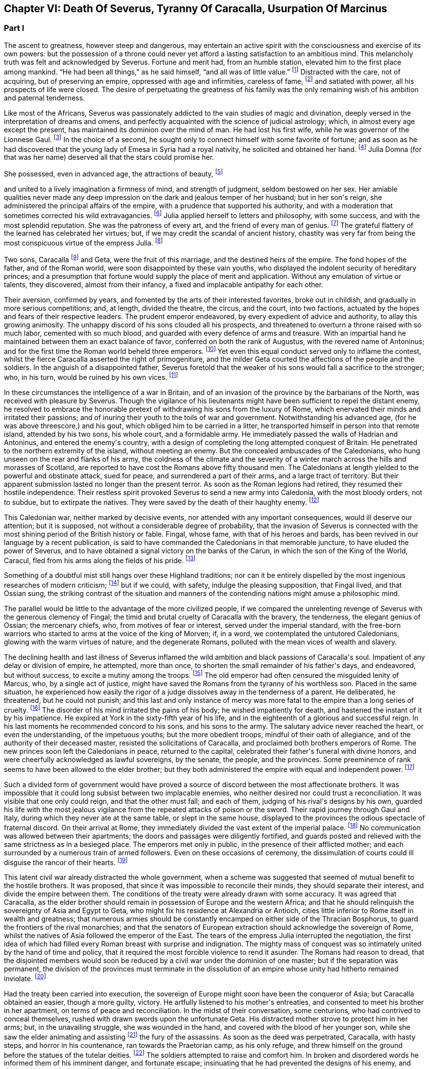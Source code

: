 == Chapter VI: Death Of Severus, Tyranny Of Caracalla, Usurpation Of Marcinus


=== Part I


The ascent to greatness, however steep and dangerous, may entertain an
active spirit with the consciousness and exercise of its own powers: but
the possession of a throne could never yet afford a lasting satisfaction
to an ambitious mind. This melancholy truth was felt and acknowledged by
Severus. Fortune and merit had, from an humble station, elevated him
to the first place among mankind. {ldquo}He had been all things,{rdquo} as he said
himself, {ldquo}and all was of little value.{rdquo} footnote:[Hist. August. p. 71. {ldquo}Omnia fui, et nihil expedit."]
Distracted with the care,
not of acquiring, but of preserving an empire, oppressed with age and
infirmities, careless of fame, footnote:[Dion Cassius, l. lxxvi. p. 1284.]
and satiated with power, all his
prospects of life were closed. The desire of perpetuating the greatness
of his family was the only remaining wish of his ambition and paternal
tenderness.





Like most of the Africans, Severus was passionately addicted to the vain
studies of magic and divination, deeply versed in the interpretation of
dreams and omens, and perfectly acquainted with the science of judicial
astrology; which, in almost every age except the present, has maintained
its dominion over the mind of man. He had lost his first wife, while
he was governor of the Lionnese Gaul. footnote:[About the year 186. M. de Tillemont is miserably
embarrassed with a passage of Dion, in which the empress Faustina,
who died in the year 175, is introduced as having contributed to the
marriage of Severus and Julia, (l. lxxiv. p. 1243.) The learned compiler
forgot that Dion is relating not a real fact, but a dream of Severus;
and dreams are circumscribed to no limits of time or space. Did M. de
Tillemont imagine that marriages were consummated in the temple of Venus
at Rome? Hist. des Empereurs, tom. iii. p. 389. Note 6.]
In the choice of a second, he
sought only to connect himself with some favorite of fortune; and as
soon as he had discovered that the young lady of Emesa in Syria had a
royal nativity, he solicited and obtained her hand. footnote:[Hist. August. p. 65.]
Julia Domna (for
that was her name) deserved all that the stars could promise her.

She possessed, even in advanced age, the attractions of beauty, footnote:[Hist. August. p. 5.]

and united to a lively imagination a firmness of mind, and strength of
judgment, seldom bestowed on her sex. Her amiable qualities never made
any deep impression on the dark and jealous temper of her husband;
but in her son{apos}s reign, she administered the principal affairs of
the empire, with a prudence that supported his authority, and with a
moderation that sometimes corrected his wild extravagancies. footnote:[Dion Cassius, l. lxxvii. p. 1304, 1314.]
Julia
applied herself to letters and philosophy, with some success, and with
the most splendid reputation. She was the patroness of every art, and
the friend of every man of genius. footnote:[See a dissertation of Menage, at the end of his edition of
Diogenes Laertius, de Foeminis Philosophis.]
The grateful flattery of the
learned has celebrated her virtues; but, if we may credit the scandal of
ancient history, chastity was very far from being the most conspicuous
virtue of the empress Julia. footnote:[Dion, l. lxxvi. p. 1285. Aurelius Victor.]














Two sons, Caracalla footnote:[Bassianus was his first name, as it had been that of his
maternal grandfather. During his reign, he assumed the appellation of
Antoninus, which is employed by lawyers and ancient historians. After
his death, the public indignation loaded him with the nicknames of
Tarantus and Caracalla. The first was borrowed from a celebrated
Gladiator, the second from a long Gallic gown which he distributed to
the people of Rome.]
and Geta, were the fruit of this marriage, and
the destined heirs of the empire. The fond hopes of the father, and
of the Roman world, were soon disappointed by these vain youths, who
displayed the indolent security of hereditary princes; and a presumption
that fortune would supply the place of merit and application. Without
any emulation of virtue or talents, they discovered, almost from their
infancy, a fixed and implacable antipathy for each other.



Their aversion, confirmed by years, and fomented by the arts of their
interested favorites, broke out in childish, and gradually in more
serious competitions; and, at length, divided the theatre, the circus,
and the court, into two factions, actuated by the hopes and fears of
their respective leaders. The prudent emperor endeavored, by every
expedient of advice and authority, to allay this growing animosity. The
unhappy discord of his sons clouded all his prospects, and threatened to
overturn a throne raised with so much labor, cemented with so much
blood, and guarded with every defence of arms and treasure. With an
impartial hand he maintained between them an exact balance of favor,
conferred on both the rank of Augustus, with the revered name of
Antoninus; and for the first time the Roman world beheld three emperors.
footnote:[The elevation of Caracalla is fixed by the accurate M.
de Tillemont to the year 198; the association of Geta to the year 208.]
Yet even this equal conduct served only to inflame the contest,
whilst the fierce Caracalla asserted the right of primogeniture, and the
milder Geta courted the affections of the people and the soldiers. In
the anguish of a disappointed father, Severus foretold that the weaker
of his sons would fall a sacrifice to the stronger; who, in his turn,
would be ruined by his own vices. footnote:[Herodian, l. iii. p. 130. The lives of Caracalla and Geta,
in the Augustan History.]






In these circumstances the intelligence of a war in Britain, and of an
invasion of the province by the barbarians of the North, was received
with pleasure by Severus. Though the vigilance of his lieutenants might
have been sufficient to repel the distant enemy, he resolved to embrace
the honorable pretext of withdrawing his sons from the luxury of Rome,
which enervated their minds and irritated their passions; and of inuring
their youth to the toils of war and government. Notwithstanding his
advanced age, (for he was above threescore,) and his gout, which obliged
him to be carried in a litter, he transported himself in person into
that remote island, attended by his two sons, his whole court, and
a formidable army. He immediately passed the walls of Hadrian and
Antoninus, and entered the enemy{apos}s country, with a design of completing
the long attempted conquest of Britain. He penetrated to the northern
extremity of the island, without meeting an enemy. But the concealed
ambuscades of the Caledonians, who hung unseen on the rear and flanks of
his army, the coldness of the climate and the severity of a winter march
across the hills and morasses of Scotland, are reported to have cost the
Romans above fifty thousand men. The Caledonians at length yielded to
the powerful and obstinate attack, sued for peace, and surrendered a
part of their arms, and a large tract of territory. But their apparent
submission lasted no longer than the present terror. As soon as the
Roman legions had retired, they resumed their hostile independence.
Their restless spirit provoked Severus to send a new army into
Caledonia, with the most bloody orders, not to subdue, but to extirpate
the natives. They were saved by the death of their haughty enemy. footnote:[Dion, l. lxxvi. p. 1280, &c. Herodian, l. iii. p. 132,
&c.]




This Caledonian war, neither marked by decisive events, nor attended
with any important consequences, would ill deserve our attention; but it
is supposed, not without a considerable degree of probability, that the
invasion of Severus is connected with the most shining period of the
British history or fable. Fingal, whose fame, with that of his heroes
and bards, has been revived in our language by a recent publication, is
said to have commanded the Caledonians in that memorable juncture, to
have eluded the power of Severus, and to have obtained a signal victory
on the banks of the Carun, in which the son of the King of the World,
Caracul, fled from his arms along the fields of his pride. footnote:[Ossian{apos}s Poems, vol. i. p. 175.]

Something of a doubtful mist still hangs over these Highland traditions;
nor can it be entirely dispelled by the most ingenious researches of
modern criticism; footnote:[That the Caracul of Ossian is the Caracalla of the Roman
History, is, perhaps, the only point of British antiquity in which Mr.
Macpherson and Mr. Whitaker are of the same opinion; and yet the opinion
is not without difficulty. In the Caledonian war, the son of Severus was
known only by the appellation of Antoninus, and it may seem strange that
the Highland bard should describe him by a nickname, invented four years
afterwards, scarcely used by the Romans till after the death of that
emperor, and seldom employed by the most ancient historians. See Dion,
l. lxxvii. p. 1317. Hist. August. p. 89 Aurel. Victor. Euseb. in Chron.
ad ann. 214. Note: The historical authority of Macpherson{apos}s Ossian has
not increased since Gibbon wrote. We may, indeed, consider it exploded.
Mr. Whitaker, in a letter to Gibbon (Misc. Works, vol. ii. p. 100,)
attempts, not very successfully, to weaken this objection of the
historian.{emdash}M.]
but if we could, with safety, indulge the
pleasing supposition, that Fingal lived, and that Ossian sung, the
striking contrast of the situation and manners of the contending nations
might amuse a philosophic mind.

The parallel would be little to the advantage of the more civilized
people, if we compared the unrelenting revenge of Severus with the
generous clemency of Fingal; the timid and brutal cruelty of Caracalla
with the bravery, the tenderness, the elegant genius of Ossian; the
mercenary chiefs, who, from motives of fear or interest, served under
the imperial standard, with the free-born warriors who started to arms
at the voice of the king of Morven; if, in a word, we contemplated the
untutored Caledonians, glowing with the warm virtues of nature, and the
degenerate Romans, polluted with the mean vices of wealth and slavery.





The declining health and last illness of Severus inflamed the wild
ambition and black passions of Caracalla{apos}s soul. Impatient of any delay
or division of empire, he attempted, more than once, to shorten the
small remainder of his father{apos}s days, and endeavored, but without
success, to excite a mutiny among the troops. footnote:[Dion, l. lxxvi. p. 1282. Hist. August. p. 71. Aurel.
Victor.]
The old emperor had
often censured the misguided lenity of Marcus, who, by a single act of
justice, might have saved the Romans from the tyranny of his worthless
son. Placed in the same situation, he experienced how easily the rigor
of a judge dissolves away in the tenderness of a parent. He deliberated,
he threatened, but he could not punish; and this last and only instance
of mercy was more fatal to the empire than a long series of cruelty.
footnote:[Dion, l. lxxvi. p. 1283. Hist. August. p. 89]
The disorder of his mind irritated the pains of his body; he wished
impatiently for death, and hastened the instant of it by his impatience.
He expired at York in the sixty-fifth year of his life, and in the
eighteenth of a glorious and successful reign. In his last moments he
recommended concord to his sons, and his sons to the army. The salutary
advice never reached the heart, or even the understanding, of the
impetuous youths; but the more obedient troops, mindful of their oath of
allegiance, and of the authority of their deceased master, resisted the
solicitations of Caracalla, and proclaimed both brothers emperors of
Rome. The new princes soon left the Caledonians in peace, returned to
the capital, celebrated their father{apos}s funeral with divine honors, and
were cheerfully acknowledged as lawful sovereigns, by the senate, the
people, and the provinces. Some preeminence of rank seems to have been
allowed to the elder brother; but they both administered the empire with
equal and independent power. footnote:[Dion, l. lxxvi. p. 1284. Herodian, l. iii. p. 135.]








Such a divided form of government would have proved a source of discord
between the most affectionate brothers. It was impossible that it could
long subsist between two implacable enemies, who neither desired nor
could trust a reconciliation. It was visible that one only could reign,
and that the other must fall; and each of them, judging of his rival{apos}s
designs by his own, guarded his life with the most jealous vigilance
from the repeated attacks of poison or the sword. Their rapid journey
through Gaul and Italy, during which they never ate at the same table,
or slept in the same house, displayed to the provinces the odious
spectacle of fraternal discord. On their arrival at Rome, they
immediately divided the vast extent of the imperial palace. footnote:[Mr. Hume is justly surprised at a passage of Herodian, (l.
iv. p. 139,) who, on this occasion, represents the Imperial palace as
equal in extent to the rest of Rome. The whole region of the Palatine
Mount, on which it was built, occupied, at most, a circumference of
eleven or twelve thousand feet, (see the Notitia and Victor, in
Nardini{apos}s Roma Antica.) But we should recollect that the opulent
senators had almost surrounded the city with their extensive gardens and
suburb palaces, the greatest part of which had been gradually
confiscated by the emperors. If Geta resided in the gardens that bore
his name on the Janiculum, and if Caracalla inhabited the gardens of
Maecenas on the Esquiline, the rival brothers were separated from each
other by the distance of several miles; and yet the intermediate space
was filled by the Imperial gardens of Sallust, of Lucullus, of Agrippa,
of Domitian, of Caius, &c., all skirting round the city, and all
connected with each other, and with the palace, by bridges thrown over
the Tiber and the streets. But this explanation of Herodian would
require, though it ill deserves, a particular dissertation, illustrated
by a map of ancient Rome. (Hume, Essay on Populousness of Ancient
Nations.{emdash}M.)]
No
communication was allowed between their apartments; the doors and
passages were diligently fortified, and guards posted and relieved with
the same strictness as in a besieged place. The emperors met only in
public, in the presence of their afflicted mother; and each surrounded
by a numerous train of armed followers. Even on these occasions of
ceremony, the dissimulation of courts could ill disguise the rancor of
their hearts. footnote:[Herodian, l. iv. p. 139]






This latent civil war already distracted the whole government, when
a scheme was suggested that seemed of mutual benefit to the hostile
brothers. It was proposed, that since it was impossible to reconcile
their minds, they should separate their interest, and divide the empire
between them. The conditions of the treaty were already drawn with some
accuracy. It was agreed that Caracalla, as the elder brother should
remain in possession of Europe and the western Africa; and that he
should relinquish the sovereignty of Asia and Egypt to Geta, who might
fix his residence at Alexandria or Antioch, cities little inferior to
Rome itself in wealth and greatness; that numerous armies should be
constantly encamped on either side of the Thracian Bosphorus, to guard
the frontiers of the rival monarchies; and that the senators of European
extraction should acknowledge the sovereign of Rome, whilst the natives
of Asia followed the emperor of the East. The tears of the empress Julia
interrupted the negotiation, the first idea of which had filled every
Roman breast with surprise and indignation. The mighty mass of conquest
was so intimately united by the hand of time and policy, that it
required the most forcible violence to rend it asunder. The Romans had
reason to dread, that the disjointed members would soon be reduced by
a civil war under the dominion of one master; but if the separation
was permanent, the division of the provinces must terminate in the
dissolution of an empire whose unity had hitherto remained inviolate.
footnote:[Herodian, l. iv. p. 144.]




Had the treaty been carried into execution, the sovereign of Europe
might soon have been the conqueror of Asia; but Caracalla obtained
an easier, though a more guilty, victory. He artfully listened to his
mother{apos}s entreaties, and consented to meet his brother in her
apartment, on terms of peace and reconciliation. In the midst of their
conversation, some centurions, who had contrived to conceal themselves,
rushed with drawn swords upon the unfortunate Geta. His distracted
mother strove to protect him in her arms; but, in the unavailing
struggle, she was wounded in the hand, and covered with the blood of
her younger son, while she saw the elder animating and assisting footnote:[Caracalla consecrated, in the temple of Serapis, the
sword with which, as he boasted, he had slain his brother Geta. Dion, l.
lxxvii p. 1307.]
the
fury of the assassins. As soon as the deed was perpetrated, Caracalla,
with hasty steps, and horror in his countenance, ran towards the
Praetorian camp, as his only refuge, and threw himself on the ground
before the statues of the tutelar deities. footnote:[Herodian, l. iv. p. 147. In every Roman camp there was a
small chapel near the head-quarters, in which the statues of the tutelar
deities were preserved and adored; and we may remark that the eagles,
and other military ensigns, were in the first rank of these deities;
an excellent institution, which confirmed discipline by the sanction of
religion. See Lipsius de Militia Romana, iv. 5, v. 2.]
The soldiers attempted to
raise and comfort him. In broken and disordered words he informed them
of his imminent danger, and fortunate escape; insinuating that he had
prevented the designs of his enemy, and declared his resolution to live
and die with his faithful troops. Geta had been the favorite of the
soldiers; but complaint was useless, revenge was dangerous, and they
still reverenced the son of Severus. Their discontent died away in idle
murmurs, and Caracalla soon convinced them of the justice of his cause,
by distributing in one lavish donative the accumulated treasures of his
father{apos}s reign. footnote:[Herodian, l. iv. p. 148. Dion, l. lxxvii. p. 1289.]
The real sentiments of the soldiers alone were
of importance to his power or safety. Their declaration in his favor
commanded the dutiful professions of the senate. The obsequious assembly
was always prepared to ratify the decision of fortune; footnote:[The account of this transaction, in a new passage of
Dion, varies in some degree from this statement. It adds that the
next morning, in the senate, Antoninus requested their indulgence, not
because he had killed his brother, but because he was hoarse, and could
not address them. Mai. Fragm. p. 228.{emdash}M.]
but as
Caracalla wished to assuage the first emotions of public indignation,
the name of Geta was mentioned with decency, and he received the funeral
honors of a Roman emperor. footnote:[Geta was placed among the gods. Sit divus, dum non sit
vivus said his brother. Hist. August. p. 91. Some marks of Geta{apos}s
consecration are still found upon medals.]
Posterity, in pity to his misfortune,
has cast a veil over his vices. We consider that young prince as the
innocent victim of his brother{apos}s ambition, without recollecting that he
himself wanted power, rather than inclination, to consummate the same
attempts of revenge and murder. footnote:[The favorable judgment which history has given of Geta
is not founded solely on a feeling of pity; it is supported by the
testimony of contemporary historians: he was too fond of the pleasures
of the table, and showed great mistrust of his brother; but he was
humane, well instructed; he often endeavored to mitigate the rigorous
decrees of Severus and Caracalla. Herod iv. 3. Spartian in Geta.{emdash}W.]














The crime went not unpunished. Neither business, nor pleasure, nor
flattery, could defend Caracalla from the stings of a guilty conscience;
and he confessed, in the anguish of a tortured mind, that his disordered
fancy often beheld the angry forms of his father and his brother rising
into life, to threaten and upbraid him. footnote:[Dion, l. lxxvii. p. 1307]
The consciousness of his
crime should have induced him to convince mankind, by the virtues of
his reign, that the bloody deed had been the involuntary effect of fatal
necessity. But the repentance of Caracalla only prompted him to remove
from the world whatever could remind him of his guilt, or recall the
memory of his murdered brother. On his return from the senate to the
palace, he found his mother in the company of several noble matrons,
weeping over the untimely fate of her younger son. The jealous emperor
threatened them with instant death; the sentence was executed against
Fadilla, the last remaining daughter of the emperor Marcus; footnote:[The most valuable paragraph of dion, which the industry
of M. Manas recovered, relates to this daughter of Marcus, executed by
Caracalla. Her name, as appears from Fronto, as well as from Dion,
was Cornificia. When commanded to choose the kind of death she was
to suffer, she burst into womanish tears; but remembering her father
Marcus, she thus spoke:{emdash}"O my hapless soul, (... animula,) now
imprisoned in the body, burst forth! be free! show them, however
reluctant to believe it, that thou art the daughter of Marcus.{rdquo} She then
laid aside all her ornaments, and preparing herself for death, ordered
her veins to be opened. Mai. Fragm. Vatican ii p. 220.{emdash}M.]
and even
the afflicted Julia was obliged to silence her lamentations, to
suppress her sighs, and to receive the assassin with smiles of joy and
approbation. It was computed that, under the vague appellation of the
friends of Geta, above twenty thousand persons of both sexes suffered
death. His guards and freedmen, the ministers of his serious business,
and the companions of his looser hours, those who by his interest had
been promoted to any commands in the army or provinces, with the long
connected chain of their dependants, were included in the proscription;
which endeavored to reach every one who had maintained the smallest
correspondence with Geta, who lamented his death, or who even mentioned
his name. footnote:[Dion, l. lxxvii. p. 1290. Herodian, l. iv. p. 150. Dion
(p. 2298) says, that the comic poets no longer durst employ the name of
Geta in their plays, and that the estates of those who mentioned it in
their testaments were confiscated.]
Helvius Pertinax, son to the prince of that name, lost
his life by an unseasonable witticism. footnote:[Caracalla had assumed the names of several conquered
nations; Pertinax observed, that the name of Geticus (he had obtained
some advantage over the Goths, or Getae) would be a proper addition to
Parthieus, Alemannicus, &c. Hist. August. p. 89.]
It was a sufficient crime
of Thrasea Priscus to be descended from a family in which the love
of liberty seemed an hereditary quality. footnote:[Dion, l. lxxvii. p. 1291. He was probably descended from
Helvidius Priscus, and Thrasea Paetus, those patriots, whose firm, but
useless and unseasonable, virtue has been immortalized by Tacitus. Note:
M. Guizot is indignant at this {ldquo}cold{rdquo} observation of Gibbon on the noble
character of Thrasea; but he admits that his virtue was useless to the
public, and unseasonable amidst the vices of his age.{emdash}M.]
The particular causes of
calumny and suspicion were at length exhausted; and when a senator
was accused of being a secret enemy to the government, the emperor
was satisfied with the general proof that he was a man of property and
virtue. From this well-grounded principle he frequently drew the most
bloody inferences. footnote:[Papinian was no longer Praetorian Praefect. Caracalla had
deprived him of that office immediately after the death of Severus.
Such is the statement of Dion; and the testimony of Spartian, who gives
Papinian the Praetorian praefecture till his death, is of little weight
opposed to that of a senator then living at Rome.{emdash}W.]

















Chapter VI: Death Of Severus, Tyranny Of Caracalla, Usurpation Of Marcinus.


=== Part II

The execution of so many innocent citizens was bewailed by the secret
tears of their friends and families. The death of Papinian, the
Praetorian Praefect, was lamented as a public calamity.  During the
last seven years of Severus, he had exercised the most important offices
of the state, and, by his salutary influence, guided the emperor{apos}s steps
in the paths of justice and moderation. In full assurance of his virtue
and abilities, Severus, on his death-bed, had conjured him to watch over
the prosperity and union of the Imperial family. footnote:[It is said that Papinian was himself a relation of the
empress Julia.]
The honest labors
of Papinian served only to inflame the hatred which Caracalla had
already conceived against his father{apos}s minister. After the murder of
Geta, the Praefect was commanded to exert the powers of his skill and
eloquence in a studied apology for that atrocious deed. The philosophic
Seneca had condescended to compose a similar epistle to the senate, in
the name of the son and assassin of Agrippina. footnote:[Tacit. Annal. xiv. 2.]
 {ldquo}That it was easier
to commit than to justify a parricide,{rdquo} was the glorious reply of
Papinian; footnote:[Hist. August. p. 88.]
who did not hesitate between the loss of life and that of
honor. Such intrepid virtue, which had escaped pure and unsullied
from the intrigues courts, the habits of business, and the arts of his
profession, reflects more lustre on the memory of Papinian, than all his
great employments, his numerous writings, and the superior reputation
as a lawyer, which he has preserved through every age of the Roman
jurisprudence. footnote:[With regard to Papinian, see Heineccius{apos}s Historia Juris
Roma ni, l. 330, &c.]












It had hitherto been the peculiar felicity of the Romans, and in the
worst of times the consolation, that the virtue of the emperors was
active, and their vice indolent. Augustus, Trajan, Hadrian, and Marcus
visited their extensive dominions in person, and their progress was
marked by acts of wisdom and beneficence. The tyranny of Tiberius, Nero,
and Domitian, who resided almost constantly at Rome, or in the adjacent
was confined to the senatorial and equestrian orders. footnote:[Tiberius and Domitian never moved from the neighborhood
of Rome. Nero made a short journey into Greece. {ldquo}Et laudatorum Principum
usus ex aequo, quamvis procul agentibus. Saevi proximis ingruunt.{rdquo}
Tacit. Hist. iv. 74.]
But Caracalla
was the common enemy of mankind. He left the capital (and he never returned
to it) about a year after the murder of Geta.murder of Geta. The rest of his reign was
spent in the several provinces of the empire, particularly those of the
East, and every province was by turns the scene of his rapine and cruelty.
The senators, compelled by fear to attend his capricious motions, were
obliged to provide daily entertainments at an immense expense, which
he abandoned with contempt to his guards; and to erect, in every city,
magnificent palaces and theatres, which he either disdained to visit,
or ordered immediately thrown down. The most wealthy families were ruined
by partial fines and confiscations, and the great body of his subjects
oppressed by ingenious and aggravated taxes. footnote:[Dion, l. lxxvii. p. 1294.]
In the midst of
peace, and upon the slightest provocation, he issued his commands, at
Alexandria, in Egypt for a general massacre. From a secure post in the
temple of Serapis, he viewed and directed the slaughter of many thousand
citizens, as well as strangers, without distinguishing the number or the
crime of the sufferers; since as he coolly informed the senate, all the
Alexandrians, those who perished, and those who had escaped, were alike
guilty. footnote:[Dion, l. lxxvii. p. 1307. Herodian, l. iv. p. 158.
The former represents it as a cruel massacre, the latter as a perfidious
one too. It seems probable that the Alexandrians has irritated the
tyrant by their railleries, and perhaps by their tumults. * Note: After
these massacres, Caracalla also deprived the Alexandrians of their
spectacles and public feasts; he divided the city into two parts by a
wall with towers at intervals, to prevent the peaceful communications of
the citizens. Thus was treated the unhappy Alexandria, says Dion, by the
savage beast of Ausonia. This, in fact, was the epithet which the oracle
had applied to him; it is said, indeed, that he was much pleased with
the name and often boasted of it. Dion, lxxvii. p. 1307.{emdash}G.]








The wise instructions of Severus never made any lasting impression on
the mind of his son, who, although not destitute of imagination
and eloquence, was equally devoid of judgment and humanity. footnote:[Dion, l. lxxvii. p. 1296.]
One
dangerous maxim, worthy of a tyrant, was remembered and abused by
Caracalla. {ldquo}To secure the affections of the army, and to esteem the
rest of his subjects as of little moment.{rdquo} footnote:[Dion, l. lxxvi. p. 1284. Mr. Wotton (Hist. of Rome, p.
330) suspects that this maxim was invented by Caracalla himself, and
attributed to his father.]
But the liberality of the
father had been restrained by prudence, and his indulgence to the troops
was tempered by firmness and authority. The careless profusion of the
son was the policy of one reign, and the inevitable ruin both of the
army and of the empire. The vigor of the soldiers, instead of being
confirmed by the severe discipline of camps, melted away in the luxury
of cities. The excessive increase of their pay and donatives footnote:[Dion (l. lxxviii. p. 1343) informs us that the
extraordinary gifts of Caracalla to the army amounted annually to
seventy millions of drachmae (about two millions three hundred and
fifty thousand pounds.) There is another passage in Dion, concerning the
military pay, infinitely curious, were it not obscure, imperfect, and
probably corrupt. The best sense seems to be, that the Praetorian guards
received twelve hundred and fifty drachmae, (forty pounds a year,)
(Dion, l. lxxvii. p. 1307.) Under the reign of Augustus, they were paid
at the rate of two drachmae, or denarii, per day, 720 a year, (Tacit.
Annal. i. 17.) Domitian, who increased the soldiers{rsquo} pay one fourth,
must have raised the Praetorians to 960 drachmae, (Gronoviue de Pecunia
Veteri, l. iii. c. 2.) These successive augmentations ruined the empire;
for, with the soldiers{rsquo} pay, their numbers too were increased. We have
seen the Praetorians alone increased from 10,000 to 50,000 men. Note:
Valois and Reimar have explained in a very simple and probable manner
this passage of Dion, which Gibbon seems to me not to have understood.
He ordered that the soldiers should receive, as the reward of their
services the Praetorians 1250 drachms, the other 5000 drachms. Valois
thinks that the numbers have been transposed, and that Caracalla added
5000 drachms to the donations made to the Praetorians, 1250 to those of
the legionaries. The Praetorians, in fact, always received more than
the others. The error of Gibbon arose from his considering that this
referred to the annual pay of the soldiers, while it relates to the
sum they received as a reward for their services on their discharge:
donatives means recompense for service. Augustus had settled that the
Praetorians, after sixteen campaigns, should receive 5000 drachms: the
legionaries received only 3000 after twenty years. Caracalla added
5000 drachms to the donative of the Praetorians, 1250 to that of the
legionaries. Gibbon appears to have been mistaken both in confounding
this donative on discharge with the annual pay, and in not paying
attention to the remark of Valois on the transposition of the numbers in
the text.{emdash}G]

exhausted the state to enrich the military order, whose modesty in
peace, and service in war, is best secured by an honorable poverty. The
demeanor of Caracalla was haughty and full of pride; but with the troops
he forgot even the proper dignity of his rank, encouraged their insolent
familiarity, and, neglecting the essential duties of a general, affected
to imitate the dress and manners of a common soldier.







It was impossible that such a character, and such conduct
as that of Caracalla, could inspire either love or esteem; but as long
as his vices were beneficial to the armies, he was secure from the
danger of rebellion. A secret conspiracy, provoked by his own jealousy,
was fatal to the tyrant. The Praetorian praefecture was divided between
two ministers. The military department was intrusted to Adventus,
an experienced rather than able soldier; and the civil affairs were
transacted by Opilius Macrinus, who, by his dexterity in business, had
raised himself, with a fair character, to that high office. But his
favor varied with the caprice of the emperor, and his life might depend
on the slightest suspicion, or the most casual circumstance. Malice or
fanaticism had suggested to an African, deeply skilled in the knowledge
of futurity, a very dangerous prediction, that Macrinus and his son were
destined to reign over the empire. The report was soon diffused through
the province; and when the man was sent in chains to Rome, he still
asserted, in the presence of the praefect of the city, the faith of
his prophecy. That magistrate, who had received the most pressing
instructions to inform himself of the successors of Caracalla,
immediately communicated the examination of the African to the Imperial
court, which at that time resided in Syria. But, notwithstanding the
diligence of the public messengers, a friend of Macrinus found means to
apprise him of the approaching danger. The emperor received the letters
from Rome; and as he was then engaged in the conduct of a chariot race,
he delivered them unopened to the Praetorian Praefect, directing him to
despatch the ordinary affairs, and to report the more important business
that might be contained in them. Macrinus read his fate, and resolved to
prevent it. He inflamed the discontents of some inferior officers,
and employed the hand of Martialis, a desperate soldier, who had been
refused the rank of centurion. The devotion of Caracalla prompted him
to make a pilgrimage from Edessa to the celebrated temple of the Moon at
Carrhae. footnote:[Carrhae, now Harran, between Edessan and Nisibis, famous
for the defeat of Crassus{emdash}the Haran from whence Abraham set out for the
land of Canaan. This city has always been remarkable for its attachment
to Sabaism{emdash}G]
He was attended by a body of cavalry: but having stopped on
the road for some necessary occasion, his guards preserved a respectful
distance, and Martialis, approaching his person under a presence of
duty, stabbed him with a dagger. The bold assassin was instantly killed
by a Scythian archer of the Imperial guard. Such was the end of a
monster whose life disgraced human nature, and whose reign accused the
patience of the Romans. footnote:[Dion, l. lxxviii. p. 1312. Herodian, l. iv. p. 168.]
The grateful soldiers forgot his vices,
remembered only his partial liberality, and obliged the senate to
prostitute their own dignity and that of religion, by granting him a
place among the gods. Whilst he was upon earth, Alexander the Great was
the only hero whom this god deemed worthy his admiration. He assumed the
name and ensigns of Alexander, formed a Macedonian phalanx of guards,
persecuted the disciples of Aristotle, and displayed, with a puerile
enthusiasm, the only sentiment by which he discovered any regard for
virtue or glory. We can easily conceive, that after the battle of Narva,
and the conquest of Poland, Charles XII. (though he still wanted the
more elegant accomplishments of the son of Philip) might boast of having
rivalled his valor and magnanimity; but in no one action of his life
did Caracalla express the faintest resemblance of the Macedonian hero,
except in the murder of a great number of his own and of his father{apos}s
friends. footnote:[The fondness of Caracalla for the name and ensigns
of Alexander is still preserved on the medals of that emperor. See
Spanheim, de Usu Numismatum, Dissertat. xii. Herodian (l. iv. p. 154)
had seen very ridiculous pictures, in which a figure was drawn with one
side of the face like Alexander, and the other like Caracalla.]








After the extinction of the house of Severus, the Roman world remained
three days without a master. The choice of the army (for the authority
of a distant and feeble senate was little regarded) hung in anxious
suspense, as no candidate presented himself whose distinguished birth
and merit could engage their attachment and unite their suffrages. The
decisive weight of the Praetorian guards elevated the hopes of their
praefects, and these powerful ministers began to assert their legal
claim to fill the vacancy of the Imperial throne. Adventus, however,
the senior praefect, conscious of his age and infirmities, of his small
reputation, and his smaller abilities, resigned the dangerous honor to
the crafty ambition of his colleague Macrinus, whose well-dissembled
grief removed all suspicion of his being accessary to his master{apos}s
death. footnote:[Herodian, l. iv. p. 169. Hist. August. p. 94.]
The troops neither loved nor esteemed his character. They
cast their eyes around in search of a competitor, and at last yielded
with reluctance to his promises of unbounded liberality and indulgence.
A short time after his accession, he conferred on his son Diadumenianus,
at the age of only ten years, the Imperial title, and the popular
name of Antoninus. The beautiful figure of the youth, assisted by an
additional donative, for which the ceremony furnished a pretext, might
attract, it was hoped, the favor of the army, and secure the doubtful
throne of Macrinus.



The authority of the new sovereign had been ratified by the cheerful
submission of the senate and provinces. They exulted in their unexpected
deliverance from a hated tyrant, and it seemed of little consequence to
examine into the virtues of the successor of Caracalla. But as soon as
the first transports of joy and surprise had subsided, they began to
scrutinize the merits of Macrinus with a critical severity, and to
arraign the nasty choice of the army. It had hitherto been considered as
a fundamental maxim of the constitution, that the emperor must be always
chosen in the senate, and the sovereign power, no longer exercised by
the whole body, was always delegated to one of its members. But Macrinus
was not a senator. footnote:[Dion, l. lxxxviii. p. 1350. Elagabalus reproached his
predecessor with daring to seat himself on the throne; though, as
Praetorian praefect, he could not have been admitted into the senate
after the voice of the crier had cleared the house. The personal favor
of Plautianus and Sejanus had broke through the established rule.
They rose, indeed, from the equestrian order; but they preserved the
praefecture, with the rank of senator and even with the annulship.]
The sudden elevation of the Praetorian praefects
betrayed the meanness of their origin; and the equestrian order was
still in possession of that great office, which commanded with arbitrary
sway the lives and fortunes of the senate. A murmur of indignation
was heard, that a man, whose obscure footnote:[He was a native of Caesarea, in Numidia, and began his
fortune by serving in the household of Plautian, from whose ruin he
narrowly escaped. His enemies asserted that he was born a slave, and
had exercised, among other infamous professions, that of Gladiator. The
fashion of aspersing the birth and condition of an adversary seems
to have lasted from the time of the Greek orators to the learned
grammarians of the last age.]
extraction had never been
illustrated by any signal service, should dare to invest himself with
the purple, instead of bestowing it on some distinguished senator, equal
in birth and dignity to the splendor of the Imperial station. As soon as
the character of Macrinus was surveyed by the sharp eye of discontent,
some vices, and many defects, were easily discovered. The choice of his
ministers was in many instances justly censured, and the
dissatisfied people, with their usual candor, accused at once his
indolent tameness and his excessive severity. footnote:[Both Dion and Herodian speak of the virtues and vices of
Macrinus with candor and impartiality; but the author of his life, in
the Augustan History, seems to have implicitly copied some of the
venal writers, employed by Elagabalus, to blacken the memory of his
predecessor.]








His rash ambition had climbed a height where it was difficult to stand
with firmness, and impossible to fall without instant destruction.
Trained in the arts of courts and the forms of civil business, he
trembled in the presence of the fierce and undisciplined multitude, over
whom he had assumed the command; his military talents were despised, and
his personal courage suspected; a whisper that circulated in the camp,
disclosed the fatal secret of the conspiracy against the late emperor,
aggravated the guilt of murder by the baseness of hypocrisy, and
heightened contempt by detestation. To alienate the soldiers, and to
provoke inevitable ruin, the character of a reformer was only wanting;
and such was the peculiar hardship of his fate, that Macrinus was
compelled to exercise that invidious office. The prodigality of
Caracalla had left behind it a long train of ruin and disorder; and if
that worthless tyrant had been capable of reflecting on the sure
consequences of his own conduct, he would perhaps have enjoyed the dark
prospect of the distress and calamities which he bequeathed to his
successors.

In the management of this necessary reformation, Macrinus proceeded with
a cautious prudence, which would have restored health and vigor to the
Roman army in an easy and almost imperceptible manner. To the soldiers
already engaged in the service, he was constrained to leave the
dangerous privileges and extravagant pay given by Caracalla; but the new
recruits were received on the more moderate though liberal establishment
of Severus, and gradually formed to modesty and obedience. footnote:[Dion, l. lxxxiii. p. 1336. The sense of the author is
as the intention of the emperor; but Mr. Wotton has mistaken both, by
understanding the distinction, not of veterans and recruits, but of old
and new legions. History of Rome, p. 347.]
One
fatal error destroyed the salutary effects of this judicious plan. The
numerous army, assembled in the East by the late emperor, instead of
being immediately dispersed by Macrinus through the several provinces,
was suffered to remain united in Syria, during the winter that followed
his elevation. In the luxurious idleness of their quarters, the troops
viewed their strength and numbers, communicated their complaints,
and revolved in their minds the advantages of another revolution. The
veterans, instead of being flattered by the advantageous distinction,
were alarmed by the first steps of the emperor, which they considered
as the presage of his future intentions. The recruits, with sullen
reluctance, entered on a service, whose labors were increased while
its rewards were diminished by a covetous and unwarlike sovereign. The
murmurs of the army swelled with impunity into seditious clamors; and
the partial mutinies betrayed a spirit of discontent and disaffection
that waited only for the slightest occasion to break out on every side
into a general rebellion. To minds thus disposed, the occasion soon
presented itself.



The empress Julia had experienced all the vicissitudes of fortune. From
an humble station she had been raised to greatness, only to taste the
superior bitterness of an exalted rank. She was doomed to weep over the
death of one of her sons, and over the life of the other. The cruel fate
of Caracalla, though her good sense must have long taught her to expect
it, awakened the feelings of a mother and of an empress. Notwithstanding
the respectful civility expressed by the usurper towards the widow of
Severus, she descended with a painful struggle into the condition of
a subject, and soon withdrew herself, by a voluntary death, from the
anxious and humiliating dependence. footnote:[Dion, l. lxxviii. p. 1330. The abridgment of Xiphilin,
though less particular, is in this place clearer than the original.]
footnote:[As soon as this princess heard of the death of Caracalla,
she wished to starve herself to death: the respect shown to her by
Macrinus, in making no change in her attendants or her court, induced
her to prolong her life. But it appears, as far as the mutilated text of
Dion and the imperfect epitome of Xiphilin permit us to judge, that she
conceived projects of ambition, and endeavored to raise herself to the
empire. She wished to tread in the steps of Semiramis and Nitocris,
whose country bordered on her own. Macrinus sent her an order
immediately to leave Antioch, and to retire wherever she chose. She
returned to her former purpose, and starved herself to death.{emdash}G.]
Julia Maesa, her sister, was
ordered to leave the court and Antioch. She retired to Emesa with an
immense fortune, the fruit of twenty years{rsquo} favor accompanied by her two
daughters, Soaemias and Mamae, each of whom was a widow, and each had
an only son. Bassianus, footnote:[He inherited this name from his great-grandfather of the
mother{apos}s side, Bassianus, father of Julia Maesa, his grandmother, and
of Julia Domna, wife of Severus. Victor (in his epitome) is perhaps the
only historian who has given the key to this genealogy, when speaking
of Caracalla. His Bassianus ex avi materni nomine dictus. Caracalla,
Elagabalus, and Alexander Seyerus, bore successively this name.{emdash}G.]
for that was the name of the son of Soaemias,
was consecrated to the honorable ministry of high priest of the Sun;
and this holy vocation, embraced either from prudence or superstition,
contributed to raise the Syrian youth to the empire of Rome. A numerous
body of troops was stationed at Emesa; and as the severe discipline of
Macrinus had constrained them to pass the winter encamped, they were
eager to revenge the cruelty of such unaccustomed hardships. The
soldiers, who resorted in crowds to the temple of the Sun, beheld
with veneration and delight the elegant dress and figure of the young
pontiff; they recognized, or they thought that they recognized, the
features of Caracalla, whose memory they now adored. The artful Maesa
saw and cherished their rising partiality, and readily sacrificing her
daughter{apos}s reputation to the fortune of her grandson, she insinuated
that Bassianus was the natural son of their murdered sovereign. The
sums distributed by her emissaries with a lavish hand silenced every
objection, and the profusion sufficiently proved the affinity, or at
least the resemblance, of Bassianus with the great original. The young
Antoninus (for he had assumed and polluted that respectable name) was
declared emperor by the troops of Emesa, asserted his hereditary right,
and called aloud on the armies to follow the standard of a young and
liberal prince, who had taken up arms to revenge his father{apos}s death
and the oppression of the military order. footnote:[According to Lampridius, (Hist. August. p. 135,) Alexander
Severus lived twenty-nine years three months and seven days. As he was
killed March 19, 235, he was born December 12, 205 and was consequently
about this time thirteen years old, as his elder cousin might be about
seventeen. This computation suits much better the history of the young
princes than that of Herodian, (l. v. p. 181,) who represents them as
three years younger; whilst, by an opposite error of chronology, he
lengthens the reign of Elagabalus two years beyond its real duration.
For the particulars of the conspiracy, see Dion, l. lxxviii. p. 1339.
Herodian, l. v. p. 184.]










Whilst a conspiracy of women and eunuchs was concerted with prudence,
and conducted with rapid vigor, Macrinus, who, by a decisive motion,
might have crushed his infant enemy, floated between the opposite
extremes of terror and security, which alike fixed him inactive at
Antioch. A spirit of rebellion diffused itself through all the camps and
garrisons of Syria, successive detachments murdered their officers, footnote:[By a most dangerous proclamation of the pretended
Antoninus, every soldier who brought in his officer{apos}s head became
entitled to his private estate, as well as to his military commission.]

and joined the party of the rebels; and the tardy restitution of
military pay and privileges was imputed to the acknowledged weakness of
Macrinus. At length he marched out of Antioch, to meet the increasing
and zealous army of the young pretender. His own troops seemed to take
the field with faintness and reluctance; but, in the heat of the battle,
footnote:[Dion, l. lxxviii. p. 1345. Herodian, l. v. p. 186.
The battle was fought near the village of Immae, about two-and-twenty
miles from Antioch.]
the Praetorian guards, almost by an involuntary impulse, asserted
the superiority of their valor and discipline. The rebel ranks were
broken; when the mother and grandmother of the Syrian prince, who,
according to their eastern custom, had attended the army, threw
themselves from their covered chariots, and, by exciting the compassion
of the soldiers, endeavored to animate their drooping courage. Antoninus
himself, who, in the rest of his life, never acted like a man, in this
important crisis of his fate, approved himself a hero, mounted his
horse, and, at the head of his rallied troops, charged sword in hand
among the thickest of the enemy; whilst the eunuch Gannys, footnote:[Gannys was not a eunuch. Dion, p. 1355.{emdash}W]
whose
occupations had been confined to female cares and the soft luxury of
Asia, displayed the talents of an able and experienced general. The
battle still raged with doubtful violence, and Macrinus might have
obtained the victory, had he not betrayed his own cause by a shameful
and precipitate flight. His cowardice served only to protract his life a
few days, and to stamp deserved ignominy on his misfortunes. It is
scarcely necessary to add, that his son Diadumenianus was involved in
the same fate.

As soon as the stubborn Praetorians could be convinced that they fought
for a prince who had basely deserted them, they surrendered to the
conqueror: the contending parties of the Roman army, mingling tears
of joy and tenderness, united under the banners of the imagined son of
Caracalla, and the East acknowledged with pleasure the first emperor of
Asiatic extraction.







The letters of Macrinus had condescended to inform the senate of the
slight disturbance occasioned by an impostor in Syria, and a decree
immediately passed, declaring the rebel and his family public enemies;
with a promise of pardon, however, to such of his deluded adherents as
should merit it by an immediate return to their duty. During the twenty
days that elapsed from the declaration of the victory of Antoninus, (for
in so short an interval was the fate of the Roman world decided,) the
capital and the provinces, more especially those of the East, were
distracted with hopes and fears, agitated with tumult, and stained with
a useless effusion of civil blood, since whosoever of the rivals
prevailed in Syria must reign over the empire. The specious letters in
which the young conqueror announced his victory to the obedient senate
were filled with professions of virtue and moderation; the shining
examples of Marcus and Augustus, he should ever consider as the great
rule of his administration; and he affected to dwell with pride on the
striking resemblance of his own age and fortunes with those of Augustus,
who in the earliest youth had revenged, by a successful war, the murder
of his father. By adopting the style of Marcus Aurelius Antoninus, son
of Antoninus and grandson of Severus, he tacitly asserted his hereditary
claim to the empire; but, by assuming the tribunitian and proconsular
powers before they had been conferred on him by a decree of the senate,
he offended the delicacy of Roman prejudice. This new and injudicious
violation of the constitution was probably dictated either by the
ignorance of his Syrian courtiers, or the fierce disdain of his military
followers. footnote:[Dion, l. lxxix. p. 1353.]




As the attention of the new emperor was diverted by the most trifling
amusements, he wasted many months in his luxurious progress from Syria
to Italy, passed at Nicomedia his first winter after his victory, and
deferred till the ensuing summer his triumphal entry into the capital.
A faithful picture, however, which preceded his arrival, and was placed
by his immediate order over the altar of Victory in the senate house,
conveyed to the Romans the just but unworthy resemblance of his person
and manners. He was drawn in his sacerdotal robes of silk and gold,
after the loose flowing fashion of the Medes and Phoenicians; his head
was covered with a lofty tiara, his numerous collars and bracelets were
adorned with gems of an inestimable value. His eyebrows were tinged with
black, and his cheeks painted with an artificial red and white. footnote:[Dion, l. lxxix. p. 1363. Herodian, l. v. p. 189.]

The grave senators confessed with a sigh, that, after having long
experienced the stern tyranny of their own countrymen, Rome was at
length humbled beneath the effeminate luxury of Oriental despotism.



The Sun was worshipped at Emesa, under the name of Elagabalus, footnote:[This name is derived by the learned from two Syrian words,
Ela a God, and Gabal, to form, the forming or plastic god, a proper, and
even happy epithet for the sun. Wotton{apos}s History of Rome, p. 378 Note:
The name of Elagabalus has been disfigured in various ways. Herodian
calls him; Lampridius, and the more modern writers, make him
Heliogabalus. Dion calls him Elegabalus; but Elegabalus was the true
name, as it appears on the medals. (Eckhel. de Doct. num. vet. t. vii.
p. 250.) As to its etymology, that which Gibbon adduces is given
by Bochart, Chan. ii. 5; but Salmasius, on better grounds. (not. in
Lamprid. in Elagab.,) derives the name of Elagabalus from the idol
of that god, represented by Herodian and the medals in the form of a
mountain, (gibel in Hebrew,) or great stone cut to a point, with marks
which represent the sun. As it was not permitted, at Hierapolis, in
Syria, to make statues of the sun and moon, because, it was said, they
are themselves sufficiently visible, the sun was represented at Emesa
in the form of a great stone, which, as it appeared, had fallen from
heaven. Spanheim, Caesar. notes, p. 46.{emdash}G. The name of Elagabalus, in
{ldquo}nummis rarius legetur.{rdquo} Rasche, Lex. Univ. Ref. Numm. Rasche quotes
two.{emdash}M]
and
under the form of a black conical stone, which, as it was universally
believed, had fallen from heaven on that sacred place. To this
protecting deity, Antoninus, not without some reason, ascribed his
elevation to the throne. The display of superstitious gratitude was the
only serious business of his reign. The triumph of the god of Emesa over
all the religions of the earth, was the great object of his zeal and
vanity; and the appellation of Elagabalus (for he presumed as pontiff
and favorite to adopt that sacred name) was dearer to him than all the
titles of Imperial greatness. In a solemn procession through the streets
of Rome, the way was strewed with gold dust; the black stone, set in
precious gems, was placed on a chariot drawn by six milk-white horses
richly caparisoned. The pious emperor held the reins, and, supported by
his ministers, moved slowly backwards, that he might perpetually enjoy
the felicity of the divine presence. In a magnificent temple raised on
the Palatine Mount, the sacrifices of the god Elagabalus were celebrated
with every circumstance of cost and solemnity. The richest wines, the
most extraordinary victims, and the rarest aromatics, were profusely
consumed on his altar. Around the altar, a chorus of Syrian damsels
performed their lascivious dances to the sound of barbarian music,
whilst the gravest personages of the state and army, clothed in long
Phoenician tunics, officiated in the meanest functions, with affected
zeal and secret indignation. footnote:[Herodian, l. v. p. 190.]









Chapter VI: Death Of Severus, Tyranny Of Caracalla, Usurpation Of Marcinus.


=== Part III

To this temple, as to the common centre of religious worship, the
Imperial fanatic attempted to remove the Ancilia, the Palladium, footnote:[He broke into the sanctuary of Vesta, and carried away a
statue, which he supposed to be the palladium; but the vestals boasted
that, by a pious fraud, they had imposed a counterfeit image on the
profane intruder. Hist. August., p. 103.]
and
all the sacred pledges of the faith of Numa. A crowd of inferior deities
attended in various stations the majesty of the god of Emesa; but his
court was still imperfect, till a female of distinguished rank was
admitted to his bed. Pallas had been first chosen for his consort;
but as it was dreaded lest her warlike terrors might affright the soft
delicacy of a Syrian deity, the Moon, adorned by the Africans under the
name of Astarte, was deemed a more suitable companion for the Sun. Her
image, with the rich offerings of her temple as a marriage portion, was
transported with solemn pomp from Carthage to Rome, and the day of these
mystic nuptials was a general festival in the capital and throughout the
empire. footnote:[Dion, l. lxxix. p. 1360. Herodian, l. v. p. 193. The
subjects of the empire were obliged to make liberal presents to the
new married couple; and whatever they had promised during the life of
Elagabalus was carefully exacted under the administration of Mamaea.]






A rational voluptuary adheres with invariable respect to the temperate
dictates of nature, and improves the gratifications of sense by social
intercourse, endearing connections, and the soft coloring of taste and
the imagination. But Elagabalus, (I speak of the emperor of that name,)
corrupted by his youth, his country, and his fortune, abandoned himself
to the grossest pleasures with ungoverned fury, and soon found disgust
and satiety in the midst of his enjoyments. The inflammatory powers of
art were summoned to his aid: the confused multitude of women, of wines,
and of dishes, and the studied variety of attitude and sauces, served
to revive his languid appetites. New terms and new inventions in these
sciences, the only ones cultivated and patronized by the monarch, footnote:[The invention of a new sauce was liberally rewarded; but
if it was not relished, the inventor was confined to eat of nothing else
till he had discovered another more agreeable to the Imperial palate
Hist. August. p. 111.]

signalized his reign, and transmitted his infamy to succeeding times.
A capricious prodigality supplied the want of taste and elegance; and
whilst Elagabalus lavished away the treasures of his people in the
wildest extravagance, his own voice and that of his flatterers applauded
a spirit of magnificence unknown to the tameness of his predecessors.
To confound the order of seasons and climates, footnote:[He never would eat sea-fish except at a great distance
from the sea; he then would distribute vast quantities of the rarest
sorts, brought at an immense expense, to the peasants of the inland
country. Hist. August. p. 109.]
to sport with the
passions and prejudices of his subjects, and to subvert every law of
nature and decency, were in the number of his most delicious amusements.
A long train of concubines, and a rapid succession of wives, among whom
was a vestal virgin, ravished by force from her sacred asylum, footnote:[Dion, l. lxxix. p. 1358. Herodian, l. v. p. 192.]
were
insufficient to satisfy the impotence of his passions. The master of the
Roman world affected to copy the dress and manners of the female sex,
preferred the distaff to the sceptre, and dishonored the principal
dignities of the empire by distributing them among his numerous lovers;
one of whom was publicly invested with the title and authority of the
emperor{apos}s, or, as he more properly styled himself, of the empress{apos}s
husband. footnote:[Hierocles enjoyed that honor; but he would have been
supplanted by one Zoticus, had he not contrived, by a potion, to
enervate the powers of his rival, who, being found on trial unequal
to his reputation, was driven with ignominy from the palace. Dion,
l. lxxix. p. 1363, 1364. A dancer was made praefect of the city, a
charioteer praefect of the watch, a barber praefect of the provisions.
These three ministers, with many inferior officers, were all recommended
enormitate membrorum. Hist. August. p. 105.]










It may seem probable, the vices and follies of Elagabalus have been
adorned by fancy, and blackened by prejudice. footnote:[Even the credulous compiler of his life, in the Augustan
History (p. 111) is inclined to suspect that his vices may have been
exaggerated.]
Yet, confining
ourselves to the public scenes displayed before the Roman people, and
attested by grave and contemporary historians, their inexpressible
infamy surpasses that of any other age or country. The license of an
eastern monarch is secluded from the eye of curiosity by the
inaccessible walls of his seraglio. The sentiments of honor and
gallantry have introduced a refinement of pleasure, a regard for
decency, and a respect for the public opinion, into the modern courts of
Europe; footnote:[Wenck has justly observed that Gibbon should have
reckoned the influence of Christianity in this great change. In the most
savage times, and the most corrupt courts, since the introduction of
Christianity there have been no Neros or Domitians, no Commodus or
Elagabalus.{emdash}M.]
but the corrupt and opulent nobles of Rome gratified every
vice that could be collected from the mighty conflux of nations and
manners. Secure of impunity, careless of censure, they lived without
restraint in the patient and humble society of their slaves and
parasites. The emperor, in his turn, viewing every rank of his subjects
with the same contemptuous indifference, asserted without control his
sovereign privilege of lust and luxury.





The most worthless of mankind are not afraid to condemn
in others the same disorders which they allow in themselves; and can
readily discover some nice difference of age, character, or station, to
justify the partial distinction. The licentious soldiers, who had
raised to the throne the dissolute son of Caracalla, blushed at their
ignominious choice, and turned with disgust from that monster, to
contemplate with pleasure the opening virtues of his cousin Alexander,
the son of Mamaea. The crafty Maesa, sensible that her grandson
Elagabalus must inevitably destroy himself by his own vices, had
provided another and surer support of her family. Embracing a favorable
moment of fondness and devotion, she had persuaded the young emperor to
adopt Alexander, and to invest him with the title of Caesar, that his
own divine occupations might be no longer interrupted by the care of
the earth. In the second rank that amiable prince soon acquired the
affections of the public, and excited the tyrant{apos}s jealousy, who
resolved to terminate the dangerous competition, either by corrupting
the manners, or by taking away the life, of his rival. His arts proved
unsuccessful; his vain designs were constantly discovered by his own
loquacious folly, and disappointed by those virtuous and faithful
servants whom the prudence of Mamaea had placed about the person of
her son. In a hasty sally of passion, Elagabalus resolved to execute
by force what he had been unable to compass by fraud, and by a despotic
sentence degraded his cousin from the rank and honors of Caesar. The
message was received in the senate with silence, and in the camp with
fury. The Praetorian guards swore to protect Alexander, and to revenge
the dishonored majesty of the throne. The tears and promises of the
trembling Elagabalus, who only begged them to spare his life, and to
leave him in the possession of his beloved Hierocles, diverted their
just indignation; and they contented themselves with empowering their
praefects to watch over the safety of Alexander, and the conduct of the
emperor. footnote:[Dion, l. lxxix. p. 1365. Herodian, l. v. p. 195{endash}201.
Hist. August. p. 105. The last of the three historians seems to have
followed the best authors in his account of the revolution.]




It was impossible that such a reconciliation should last, or that even
the mean soul of Elagabalus could hold an empire on such humiliating
terms of dependence. He soon attempted, by a dangerous experiment, to
try the temper of the soldiers. The report of the death of Alexander,
and the natural suspicion that he had been murdered, inflamed their
passions into fury, and the tempest of the camp could only be appeased
by the presence and authority of the popular youth. Provoked at this new
instance of their affection for his cousin, and their contempt for
his person, the emperor ventured to punish some of the leaders of the
mutiny. His unseasonable severity proved instantly fatal to his minions,
his mother, and himself. Elagabalus was massacred by the indignant
Praetorians, his mutilated corpse dragged through the streets of the
city, and thrown into the Tiber. His memory was branded with eternal
infamy by the senate; the justice of whose decree has been ratified by
posterity. footnote:[The aera of the death of Elagabalus, and of the accession
of Alexander, has employed the learning and ingenuity of Pagi,
Tillemont, Valsecchi, Vignoli, and Torre, bishop of Adria. The question
is most assuredly intricate; but I still adhere to the authority of
Dion, the truth of whose calculations is undeniable, and the purity of
whose text is justified by the agreement of Xiphilin, Zonaras, and
Cedrenus. Elagabalus reigned three years nine months and four days, from
his victory over Macrinus, and was killed March 10, 222. But what shall
we reply to the medals, undoubtedly genuine, which reckon the fifth year
of his tribunitian power? We shall reply, with the learned Valsecchi,
that the usurpation of Macrinus was annihilated, and that the son of
Caracalla dated his reign from his father{apos}s death? After resolving this
great difficulty, the smaller knots of this question may be easily
untied, or cut asunder. Note: This opinion of Valsecchi has been
triumphantly contested by Eckhel, who has shown the impossibility of
reconciling it with the medals of Elagabalus, and has given the most
satisfactory explanation of the five tribunates of that emperor. He
ascended the throne and received the tribunitian power the 16th of May,
in the year of Rome 971; and on the 1st January of the next year, 972,
he began a new tribunate, according to the custom established by
preceding emperors. During the years 972, 973, 974, he enjoyed the
tribunate, and commenced his fifth in the year 975, during which he was
killed on the 10th March. Eckhel de Doct. Num. viii. 430 &c.{emdash}G.]


[See Island In The Tiber: Elagabalus was thrown into the Tiber]




In the room of Elagabalus, his cousin Alexander was raised to the throne by the
Praetorian guards. His relation to the family of Severus, whose name
he assumed, was the same as that of his predecessor; his virtue and his
danger had already endeared him to the Romans, and the eager liberality
of the senate conferred upon him, in one day, the various titles and
powers of the Imperial dignity. footnote:[Hist. August. p. 114. By this unusual precipitation, the
senate meant to confound the hopes of pretenders, and prevent the
factions of the armies.]
But as Alexander was a modest and
dutiful youth, of only seventeen years of age, the reins of government
were in the hands of two women, of his mother, Mamaea, and of Maesa,
his grandmother. After the death of the latter, who survived but a short
time the elevation of Alexander, Mamaea remained the sole regent of
her son and of the empire.



In every age and country, the wiser, or at least the stronger, of the
two sexes, has usurped the powers of the state, and confined the other
to the cares and pleasures of domestic life. In hereditary monarchies,
however, and especially in those of modern Europe, the gallant spirit of
chivalry, and the law of succession, have accustomed us to allow a
singular exception; and a woman is often acknowledged the absolute
sovereign of a great kingdom, in which she would be deemed incapable of
exercising the smallest employment, civil or military. But as the Roman
emperors were still considered as the generals and magistrates of the
republic, their wives and mothers, although distinguished by the name of
Augusta were never associated to their personal honors; and a female
reign would have appeared an inexpiable prodigy in the eyes of those
primitive Romans, who married without love, or loved without delicacy
and respect. footnote:[Metellus Numidicus, the censor, acknowledged to the Roman
people, in a public oration, that had kind nature allowed us to exist
without the help of women, we should be delivered from a very
troublesome companion; and he could recommend matrimony only as the
sacrifice of private pleasure to public duty. Aulus Gellius, i. 6.]
The haughty Agripina aspired, indeed, to share the
honors of the empire which she had conferred on her son; but her mad
ambition, detested by every citizen who felt for the dignity of Rome,
was disappointed by the artful firmness of Seneca and Burrhus. footnote:[Tacit. Annal. xiii. 5.]
The
good sense, or the indifference, of succeeding princes, restrained them
from offending the prejudices of their subjects; and it was reserved for
the profligate Elagabalus to discharge the acts of the senate with the
name of his mother Soaemias, who was placed by the side of the consuls,
and subscribed, as a regular member, the decrees of the legislative
assembly. Her more prudent sister, Mamaea, declined the useless and
odious prerogative, and a solemn law was enacted, excluding women
forever from the senate, and devoting to the infernal gods the head of
the wretch by whom this sanction should be violated. footnote:[Hist. August. p. 102, 107.]
The substance,
not the pageantry, of power was the object of Mamaea{apos}s manly ambition.
She maintained an absolute and lasting empire over the mind of her son,
and in his affection the mother could not brook a rival. Alexander, with
her consent, married the daughter of a patrician; but his respect for
his father-in-law, and love for the empress, were inconsistent with the
tenderness of interest of Mamaea. The patrician was executed on the
ready accusation of treason, and the wife of Alexander driven with
ignominy from the palace, and banished into Africa. footnote:[Dion, l. lxxx. p. 1369. Herodian, l. vi. p. 206. Hist.
August. p. 131. Herodian represents the patrician as innocent. The
Augustian History, on the authority of Dexippus, condemns him, as guilty
of a conspiracy against the life of Alexander. It is impossible to
pronounce between them; but Dion is an irreproachable witness of the
jealousy and cruelty of Mamaea towards the young empress, whose hard
fate Alexander lamented, but durst not oppose.]










Notwithstanding this act of jealous cruelty, as well as some instances
of avarice, with which Mamaea is charged, the general tenor of her
administration was equally for the benefit of her son and of the empire.
With the approbation of the senate, she chose sixteen of the wisest and
most virtuous senators as a perpetual council of state, before whom
every public business of moment was debated and determined. The
celebrated Ulpian, equally distinguished by his knowledge of, and his
respect for, the laws of Rome, was at their head; and the prudent
firmness of this aristocracy restored order and authority to the
government. As soon as they had purged the city from foreign
superstition and luxury, the remains of the capricious tyranny of
Elagabalus, they applied themselves to remove his worthless creatures
from every department of the public administration, and to supply their
places with men of virtue and ability. Learning, and the love of
justice, became the only recommendations for civil offices; valor, and
the love of discipline, the only qualifications for military
employments. footnote:[Herodian, l. vi. p. 203. Hist. August. p. 119. The latter
insinuates, that when any law was to be passed, the council was assisted
by a number of able lawyers and experienced senators, whose opinions
were separately given, and taken down in writing.]




But the most
important care of Mamaea and her wise counsellors, was to form the
character of the young emperor, on whose personal qualities the
happiness or misery of the Roman world must ultimately depend. The
fortunate soil assisted, and even prevented, the hand of cultivation.
An excellent understanding soon convinced Alexander of the advantages of
virtue, the pleasure of knowledge, and the necessity of labor. A natural
mildness and moderation of temper preserved him from the assaults of
passion, and the allurements of vice. His unalterable regard for his
mother, and his esteem for the wise Ulpian, guarded his unexperienced
youth from the poison of flattery.



The simple journal of his ordinary occupations exhibits a pleasing
picture of an accomplished emperor, footnote:[See his life in the Augustan History. The undistinguishing
compiler has buried these interesting anecdotes under a load of trivial
unmeaning circumstances.]
and, with some allowance for
the difference of manners, might well deserve the imitation of modern
princes. Alexander rose early: the first moments of the day were
consecrated to private devotion, and his domestic chapel was filled with
the images of those heroes, who, by improving or reforming human life,
had deserved the grateful reverence of posterity. But as he deemed the
service of mankind the most acceptable worship of the gods, the greatest
part of his morning hours was employed in his council, where he
discussed public affairs, and determined private causes, with a patience
and discretion above his years. The dryness of business was relieved by
the charms of literature; and a portion of time was always set apart for
his favorite studies of poetry, history, and philosophy. The works of
Virgil and Horace, the republics of Plato and Cicero, formed his taste,
enlarged his understanding, and gave him the noblest ideas of man and
government. The exercises of the body succeeded to those of the mind;
and Alexander, who was tall, active, and robust, surpassed most of his
equals in the gymnastic arts. Refreshed by the use of the bath and a
slight dinner, he resumed, with new vigor, the business of the day; and,
till the hour of supper, the principal meal of the Romans, he was
attended by his secretaries, with whom he read and answered the
multitude of letters, memorials, and petitions, that must have been
addressed to the master of the greatest part of the world. His table was
served with the most frugal simplicity, and whenever he was at liberty
to consult his own inclination, the company consisted of a few select
friends, men of learning and virtue, amongst whom Ulpian was constantly
invited. Their conversation was familiar and instructive; and the pauses
were occasionally enlivened by the recital of some pleasing composition,
which supplied the place of the dancers, comedians, and even gladiators,
so frequently summoned to the tables of the rich and luxurious Romans.
footnote:[See the 13th Satire of Juvenal.]
The dress of Alexander was plain and modest, his demeanor courteous
and affable: at the proper hours his palace was open to all his
subjects, but the voice of a crier was heard, as in the Eleusinian
mysteries, pronouncing the same salutary admonition: {ldquo}Let none enter
these holy walls, unless he is conscious of a pure and innocent mind.{rdquo}
footnote:[Hist. August. p. 119.]








Such a uniform
tenor of life, which left not a moment for vice or folly, is a better
proof of the wisdom and justice of Alexander{apos}s government, than all the
trifling details preserved in the compilation of Lampridius. Since the
accession of Commodus, the Roman world had experienced, during the term
of forty years, the successive and various vices of four tyrants. From
the death of Elagabalus, it enjoyed an auspicious calm of thirteen
years. footnote:[Wenck observes that Gibbon, enchanted with the virtue of
Alexander has heightened, particularly in this sentence, its effect on
the state of the world. His own account, which follows, of the
insurrections and foreign wars, is not in harmony with this beautiful
picture.{emdash}M.]
The provinces, relieved from the oppressive taxes invented by
Caracalla and his pretended son, flourished in peace and prosperity,
under the administration of magistrates, who were convinced by
experience that to deserve the love of the subjects, was their best and
only method of obtaining the favor of their sovereign. While some gentle
restraints were imposed on the innocent luxury of the Roman people, the
price of provisions and the interest of money, were reduced by the
paternal care of Alexander, whose prudent liberality, without
distressing the industrious, supplied the wants and amusements of the
populace. The dignity, the freedom, the authority of the senate was
restored; and every virtuous senator might approach the person of the
emperor without a fear and without a blush.



The name of Antoninus,
ennobled by the virtues of Pius and Marcus, had been communicated by
adoption to the dissolute Verus, and by descent to the cruel Commodus.
It became the honorable appellation of the sons of Severus, was bestowed
on young Diadumenianus, and at length prostituted to the infamy of the
high priest of Emesa. Alexander, though pressed by the studied, and,
perhaps, sincere importunity of the senate, nobly refused the borrowed
lustre of a name; whilst in his whole conduct he labored to restore the
glories and felicity of the age of the genuine Antonines. footnote:[See, in the Hist. August. p. 116, 117, the whole contest
between Alexander and the senate, extracted from the journals of that
assembly. It happened on the sixth of March, probably of the year 223,
when the Romans had enjoyed, almost a twelvemonth, the blessings of his
reign. Before the appellation of Antoninus was offered him as a title of
honor, the senate waited to see whether Alexander would not assume it as
a family name.]




In the civil administration of Alexander, wisdom was
enforced by power, and the people, sensible of the public felicity,
repaid their benefactor with their love and gratitude. There still
remained a greater, a more necessary, but a more difficult enterprise;
the reformation of the military order, whose interest and temper,
confirmed by long impunity, rendered them impatient of the restraints of
discipline, and careless of the blessings of public tranquillity. In the
execution of his design, the emperor affected to display his love, and
to conceal his fear of the army. The most rigid economy in every other
branch of the administration supplied a fund of gold and silver for the
ordinary pay and the extraordinary rewards of the troops. In their
marches he relaxed the severe obligation of carrying seventeen days{rsquo}
provision on their shoulders. Ample magazines were formed along the
public roads, and as soon as they entered the enemy{apos}s country, a
numerous train of mules and camels waited on their haughty laziness. As
Alexander despaired of correcting the luxury of his soldiers, he
attempted, at least, to direct it to objects of martial pomp and
ornament, fine horses, splendid armor, and shields enriched with silver
and gold. He shared whatever fatigues he was obliged to impose, visited,
in person, the sick and wounded, preserved an exact register of their
services and his own gratitude, and expressed on every occasion, the
warmest regard for a body of men, whose welfare, as he affected to
declare, was so closely connected with that of the state. footnote:[It was a favorite saying of the emperor{apos}s Se milites magis
servare, quam seipsum, quod salus publica in his esset. Hist. Aug. p.
130.]
By the
most gentle arts he labored to inspire the fierce multitude with a sense
of duty, and to restore at least a faint image of that discipline to
which the Romans owed their empire over so many other nations, as
warlike and more powerful than themselves. But his prudence was vain,
his courage fatal, and the attempt towards a reformation served only to
inflame the ills it was meant to cure.



The Praetorian guards
were attached to the youth of Alexander. They loved him as a tender
pupil, whom they had saved from a tyrant{apos}s fury, and placed on the
Imperial throne. That amiable prince was sensible of the obligation; but
as his gratitude was restrained within the limits of reason and justice,
they soon were more dissatisfied with the virtues of Alexander, than
they had ever been with the vices of Elagabalus. Their praefect, the
wise Ulpian, was the friend of the laws and of the people; he was
considered as the enemy of the soldiers, and to his pernicious counsels
every scheme of reformation was imputed. Some trifling accident blew up
their discontent into a furious mutiny; and the civil war raged, during
three days, in Rome, whilst the life of that excellent minister was
defended by the grateful people. Terrified, at length, by the sight of
some houses in flames, and by the threats of a general conflagration,
the people yielded with a sigh, and left the virtuous but unfortunate
Ulpian to his fate. He was pursued into the Imperial palace, and
massacred at the feet of his master, who vainly strove to cover him with
the purple, and to obtain his pardon from the inexorable soldiers. footnote:[Gibbon has confounded two events altogether different{emdash}
the quarrel of the people with the Praetorians, which lasted three days,
and the assassination of Ulpian by the latter. Dion relates first the
death of Ulpian, afterwards, reverting back according to a manner which
is usual with him, he says that during the life of Ulpian, there had
been a war of three days between the Praetorians and the people. But
Ulpian was not the cause. Dion says, on the contrary, that it was
occasioned by some unimportant circumstance; whilst he assigns a weighty
reason for the murder of Ulpian, the judgment by which that Praetorian
praefect had condemned his predecessors, Chrestus and Flavian, to death,
whom the soldiers wished to revenge. Zosimus (l. 1, c. xi.) attributes
this sentence to Mamaera; but, even then, the troops might have imputed
it to Ulpian, who had reaped all the advantage and was otherwise odious
to them.{emdash}W.]

Such was the deplorable weakness of government, that the emperor was
unable to revenge his murdered friend and his insulted dignity, without
stooping to the arts of patience and dissimulation. Epagathus, the
principal leader of the mutiny, was removed from Rome, by the honorable
employment of praefect of Egypt: from that high rank he was gently
degraded to the government of Crete; and when at length, his popularity
among the guards was effaced by time and absence, Alexander ventured to
inflict the tardy but deserved punishment of his crimes. footnote:[Though the author of the life of Alexander (Hist. August.
p. 182) mentions the sedition raised against Ulpian by the soldiers, he
conceals the catastrophe, as it might discover a weakness in the
administration of his hero. From this designed omission, we may judge of
the weight and candor of that author.]
Under the
reign of a just and virtuous prince, the tyranny of the army threatened
with instant death his most faithful ministers, who were suspected of an
intention to correct their intolerable disorders. The historian Dion
Cassius had commanded the Pannonian legions with the spirit of ancient
discipline. Their brethren of Rome, embracing the common cause of
military license, demanded the head of the reformer. Alexander, however,
instead of yielding to their seditious clamors, showed a just sense of
his merit and services, by appointing him his colleague in the
consulship, and defraying from his own treasury the expense of that vain
dignity: but as was justly apprehended, that if the soldiers beheld him
with the ensigns of his office, they would revenge the insult in his
blood, the nominal first magistrate of the state retired, by the
emperor{apos}s advice, from the city, and spent the greatest part of his
consulship at his villas in Campania. footnote:[For an account of Ulpian{apos}s fate and his own danger, see
the mutilated conclusion of Dion{apos}s History, l. lxxx. p. 1371.]
footnote:[Dion possessed no estates in Campania, and was not rich.
He only says that the emperor advised him to reside, during his
consulate, in some place out of Rome; that he returned to Rome after the
end of his consulate, and had an interview with the emperor in Campania.
He asked and obtained leave to pass the rest of his life in his native
city, (Nice, in Bithynia: ) it was there that he finished his history,
which closes with his second consulship.{emdash}W.]













Chapter VI: Death Of Severus, Tyranny Of Caracalla, Usurpation Of Marcinus.


=== Part IV

The lenity of the emperor confirmed the insolence of the troops;
the legions imitated the example of the guards, and defended their
prerogative of licentiousness with the same furious obstinacy. The
administration of Alexander was an unavailing struggle against the
corruption of his age. In llyricum, in Mauritania, in Armenia, in
Mesopotamia, in Germany, fresh mutinies perpetually broke out; his
officers were murdered, his authority was insulted, and his life at last
sacrificed to the fierce discontents of the army. footnote:[Annot. Reimar. ad Dion Cassius, l. lxxx. p. 1369.]
One particular
fact well deserves to be recorded, as it illustrates the manners of the
troops, and exhibits a singular instance of their return to a sense of
duty and obedience. Whilst the emperor lay at Antioch, in his Persian
expedition, the particulars of which we shall hereafter relate, the
punishment of some soldiers, who had been discovered in the baths
of women, excited a sedition in the legion to which they belonged.
Alexander ascended his tribunal, and with a modest firmness represented
to the armed multitude the absolute necessity, as well as his
inflexible resolution, of correcting the vices introduced by his impure
predecessor, and of maintaining the discipline, which could not be
relaxed without the ruin of the Roman name and empire. Their clamors
interrupted his mild expostulation. {ldquo}Reserve your shout,{rdquo} said the
undaunted emperor, {ldquo}till you take the field against the Persians, the
Germans, and the Sarmatians. Be silent in the presence of your sovereign
and benefactor, who bestows upon you the corn, the clothing, and the
money of the provinces. Be silent, or I shall no longer style you
solders, but citizens, footnote:[Julius Caesar had appeased a sedition with the same word,
Quirites; which, thus opposed to soldiers, was used in a sense of
contempt, and reduced the offenders to the less honorable condition of
mere citizens. Tacit. Annal. i. 43.]
if those indeed who disclaim the laws of
Rome deserve to be ranked among the meanest of the people.{rdquo} His menaces
inflamed the fury of the legion, and their brandished arms already
threatened his person. {ldquo}Your courage,{rdquo} resumed the intrepid Alexander,
{ldquo}would be more nobly displayed in the field of battle; me you may
destroy, you cannot intimidate; and the severe justice of the republic
would punish your crime and revenge my death.{rdquo} The legion still
persisted in clamorous sedition, when the emperor pronounced, with a loud
voice, the decisive sentence, {ldquo}Citizens! lay down your arms, and depart
in peace to your respective habitations.{rdquo} The tempest was instantly
appeased: the soldiers, filled with grief and shame, silently confessed
the justice of their punishment, and the power of discipline, yielded up
their arms and military ensigns, and retired in confusion, not to their
camp, but to the several inns of the city. Alexander enjoyed, during
thirty days, the edifying spectacle of their repentance; nor did he
restore them to their former rank in the army, till he had punished with
death those tribunes whose connivance had occasioned the mutiny. The
grateful legion served the emperor whilst living, and revenged him when
dead. footnote:[Hist. August. p. 132.]








The resolutions of the multitude generally depend on a moment; and the
caprice of passion might equally determine the seditious legion to
lay down their arms at the emperor{apos}s feet, or to plunge them into his
breast. Perhaps, if this singular transaction had been investigated by
the penetration of a philosopher, we should discover the secret causes
which on that occasion authorized the boldness of the prince, and
commanded the obedience of the troops; and perhaps, if it had been
related by a judicious historian, we should find this action, worthy
of Caesar himself, reduced nearer to the level of probability and the
common standard of the character of Alexander Severus. The abilities of
that amiable prince seem to have been inadequate to the difficulties of
his situation, the firmness of his conduct inferior to the purity of his
intentions. His virtues, as well as the vices of Elagabalus, contracted
a tincture of weakness and effeminacy from the soft climate of Syria,
of which he was a native; though he blushed at his foreign origin, and
listened with a vain complacency to the flattering genealogists, who
derived his race from the ancient stock of Roman nobility. footnote:[From the Metelli. Hist. August. p. 119. The choice was
judicious. In one short period of twelve years, the Metelli could reckon
seven consulships and five triumphs. See Velleius Paterculus, ii. 11,
and the Fasti.]
The pride
and avarice of his mother cast a shade on the glories of his reign; an
by exacting from his riper years the same dutiful obedience which she
had justly claimed from his unexperienced youth, Mamaea exposed to
public ridicule both her son{apos}s character and her own. footnote:[The life of Alexander, in the Augustan History, is the
mere idea of a perfect prince, an awkward imitation of the Cyropaedia.
The account of his reign, as given by Herodian, is rational and
moderate, consistent with the general history of the age; and, in some
of the most invidious particulars, confirmed by the decisive fragments
of Dion. Yet from a very paltry prejudice, the greater number of our
modern writers abuse Herodian, and copy the Augustan History. See Mess
de Tillemont and Wotton. From the opposite prejudice, the emperor
Julian (in Caesarib. p. 315) dwells with a visible satisfaction on the
effeminate weakness of the Syrian, and the ridiculous avarice of his
mother.]
The fatigues
of the Persian war irritated the military discontent; the unsuccessful
event footnote:[Historians are divided as to the success of the campaign
against the Persians; Herodian alone speaks of defeat. Lampridius,
Eutropius, Victor, and others, say that it was very glorious to
Alexander; that he beat Artaxerxes in a great battle, and repelled him
from the frontiers of the empire. This much is certain, that Alexander,
on his return to Rome, (Lamp. Hist. Aug. c. 56, 133, 134,) received the
honors of a triumph, and that he said, in his oration to the people.
Quirites, vicimus Persas, milites divites reduximus, vobis congiarium
pollicemur, cras ludos circenses Persicos donabimus. Alexander, says
Eckhel, had too much modesty and wisdom to permit himself to receive
honors which ought only to be the reward of victory, if he had not
deserved them; he would have contented himself with dissembling his
losses. Eckhel, Doct. Num. vet. vii. 276. The medals represent him as in
triumph; one, among others, displays him crowned by Victory between two
rivers, the Euphrates and the Tigris. P. M. TR. P. xii. Cos. iii. PP.
Imperator paludatus D. hastam. S. parazonium, stat inter duos fluvios
humi jacentes, et ab accedente retro Victoria coronatur. Ae. max. mod.
(Mus. Reg. Gall.) Although Gibbon treats this question more in detail
when he speaks of the Persian monarchy, I have thought fit to place here
what contradicts his opinion.{emdash}G]
degraded the reputation of the emperor as a general, and even
as a soldier. Every cause prepared, and every circumstance hastened,
a revolution, which distracted the Roman empire with a long series of
intestine calamities.







The dissolute tyranny of Commodus, the civil wars occasioned by his
death, and the new maxims of policy introduced by the house of Severus,
had all contributed to increase the dangerous power of the army, and to
obliterate the faint image of laws and liberty that was still impressed
on the minds of the Romans. The internal change, which undermined the
foundations of the empire, we have endeavored to explain with some
degree of order and perspicuity. The personal characters of the
emperors, their victories, laws, follies, and fortunes, can interest us
no farther than as they are connected with the general history of the
Decline and Fall of the monarchy. Our constant attention to that
great object will not suffer us to overlook a most important edict of
Antoninus Caracalla, which communicated to all the free inhabitants
of the empire the name and privileges of Roman citizens. His unbounded
liberality flowed not, however, from the sentiments of a generous mind;
it was the sordid result of avarice, and will naturally be illustrated
by some observations on the finances of that state, from the victorious
ages of the commonwealth to the reign of Alexander Severus. The siege
of Veii in Tuscany, the first considerable enterprise of the Romans,
was protracted to the tenth year, much less by the strength of the place
than by the unskillfulness of the besiegers. The unaccustomed hardships
of so many winter campaigns, at the distance of near twenty miles from
home, footnote:[According to the more accurate Dionysius, the city itself
was only a hundred stadia, or twelve miles and a half, from Rome,
though some out-posts might be advanced farther on the side of Etruria.
Nardini, in a professed treatise, has combated the popular opinion and
the authority of two popes, and has removed Veii from Civita Castellana,
to a little spot called Isola, in the midway between Rome and the Lake
Bracianno. * Note: See the interesting account of the site and ruins of
Veii in Sir W Gell{apos}s topography of Rome and its Vicinity. v. ii. p.
303.{emdash}M.]
required more than common encouragements; and the senate
wisely prevented the clamors of the people, by the institution of a
regular pay for the soldiers, which was levied by a general tribute,
assessed according to an equitable proportion on the property of the
citizens. footnote:[See the 4th and 5th books of Livy. In the Roman census,
property, power, and taxation were commensurate with each other.]
During more than two hundred years after the conquest of
Veii, the victories of the republic added less to the wealth than to
the power of Rome. The states of Italy paid their tribute in military
service only, and the vast force, both by sea and land, which was
exerted in the Punic wars, was maintained at the expense of the Romans
themselves. That high-spirited people (such is often the generous
enthusiasm of freedom) cheerfully submitted to the most excessive but
voluntary burdens, in the just confidence that they should speedily
enjoy the rich harvest of their labors. Their expectations were not
disappointed. In the course of a few years, the riches of Syracuse, of
Carthage, of Macedonia, and of Asia, were brought in triumph to Rome.
The treasures of Perseus alone amounted to near two millions sterling,
and the Roman people, the sovereign of so many nations, was forever
delivered from the weight of taxes. footnote:[Plin. Hist. Natur. l. xxxiii. c. 3. Cicero de Offic. ii.
22. Plutarch, P. Aemil. p. 275.]
The increasing revenue of the
provinces was found sufficient to defray the ordinary establishment
of war and government, and the superfluous mass of gold and silver
was deposited in the temple of Saturn, and reserved for any unforeseen
emergency of the state. footnote:[See a fine description of this accumulated wealth of ages
in Phars. l. iii. v. 155, &c.]










History has never, perhaps, suffered a greater or more irreparable
injury than in the loss of the curious register footnote:[See Rationarium imperii. Compare besides Tacitus, Suet.
Aug. c. ult. Dion, p. 832. Other emperors kept and published similar
registers. See a dissertation of Dr. Wolle, de Rationario imperii Rom.
Leipsig, 1773. The last book of Appian also contained the statistics of
the Roman empire, but it is lost.{emdash}W.]
bequeathed by
Augustus to the senate, in which that experienced prince so accurately
balanced the revenues and expenses of the Roman empire. footnote:[Tacit. in Annal. i. ll. It seems to have existed in the
time of Appian.]
Deprived of
this clear and comprehensive estimate, we are reduced to collect a few
imperfect hints from such of the ancients as have accidentally turned
aside from the splendid to the more useful parts of history. We are
informed that, by the conquests of Pompey, the tributes of Asia were
raised from fifty to one hundred and thirty-five millions of drachms; or
about four millions and a half sterling. footnote:[Plutarch, in Pompeio, p. 642.]
footnote:[Wenck contests the accuracy of Gibbon{apos}s version of Plutarch,
and supposes that Pompey only raised the revenue from 50,000,000 to
85,000,000 of drachms; but the text of Plutarch seems clearly to mean
that his conquests added 85,000,000 to the ordinary revenue. Wenck adds,
{ldquo}Plutarch says in another part, that Antony made Asia pay, at one time,
200,000 talents, that is to say, 38,875,000 L. sterling.{rdquo} But Appian
explains this by saying that it was the revenue of ten years, which
brings the annual revenue, at the time of Antony, to 3,875,000 L.
sterling.{emdash}M.]
Under the last and most
indolent of the Ptolemies, the revenue of Egypt is said to have amounted
to twelve thousand five hundred talents; a sum equivalent to more
than two millions and a half of our money, but which was afterwards
considerably improved by the more exact economy of the Romans, and the
increase of the trade of Aethiopia and India. footnote:[Strabo, l. xvii. p. 798.]
Gaul was enriched by
rapine, as Egypt was by commerce, and the tributes of those two great
provinces have been compared as nearly equal to each other in value.
footnote:[Velleius Paterculus, l. ii. c. 39. He seems to give the
preference to the revenue of Gaul.]
The ten thousand Euboic or Phoenician talents, about four millions
sterling, footnote:[The Euboic, the Phoenician, and the Alexandrian talents
were double in weight to the Attic. See Hooper on ancient weights and
measures, p. iv. c. 5. It is very probable that the same talent was
carried from Tyre to Carthage.]
which vanquished Carthage was condemned to pay within the
term of fifty years, were a slight acknowledgment of the superiority of
Rome, footnote:[Polyb. l. xv. c. 2.]
and cannot bear the least proportion with the taxes afterwards
raised both on the lands and on the persons of the inhabitants, when the
fertile coast of Africa was reduced into a province. footnote:[Appian in Punicis, p. 84.]




















Spain, by a very singular fatality, was the Peru and Mexico of the old
world. The discovery of the rich western continent by the Phoenicians,
and the oppression of the simple natives, who were compelled to labor in
their own mines for the benefit of strangers, form an exact type of
the more recent history of Spanish America. footnote:[Diodorus Siculus, l. 5. Oadiz was built by the Phoenicians
a little more than a thousand years before Christ. See Vell. Pa ter.
i.2.]
The Phoenicians were
acquainted only with the sea-coast of Spain; avarice, as well as
ambition, carried the arms of Rome and Carthage into the heart of the
country, and almost every part of the soil was found pregnant with
copper, silver, and gold. footnote:[Compare Heeren{apos}s Researches vol. i. part ii. p.]
Mention is made of a mine near Carthagena
which yielded every day twenty-five thousand drachmns of silver, or
about three hundred thousand pounds a year. footnote:[Strabo, l. iii. p. 148.]
Twenty thousand pound
weight of gold was annually received from the provinces of Asturia,
Gallicia, and Lusitania. footnote:[Plin. Hist. Natur. l. xxxiii. c. 3. He mentions likewise
a silver mine in Dalmatia, that yielded every day fifty pounds to
the state.]








We want both leisure and materials to pursue this curious
inquiry through the many potent states that were annihilated in the
Roman empire. Some notion, however, may be formed of the revenue of the
provinces where considerable wealth had been deposited by nature, or
collected by man, if we observe the severe attention that was directed
to the abodes of solitude and sterility. Augustus once received a
petition from the inhabitants of Gyarus, humbly praying that they might
be relieved from one third of their excessive impositions. Their whole
tax amounted indeed to no more than one hundred and fifty drachms, or
about five pounds: but Gyarus was a little island, or rather a rock, of
the Aegean Sea, destitute of fresh water and every necessary of life,
and inhabited only by a few wretched fishermen. footnote:[Strabo, l. x. p. 485. Tacit. Annal. iu. 69, and iv. 30.
See Tournefort (Voyages au Levant, Lettre viii.) a very lively picture
of the actual misery of Gyarus.]




From the faint glimmerings of such doubtful and scattered lights, we
should be inclined to believe, 1st, That (with every fair allowance for
the differences of times and circumstances) the general income of the
Roman provinces could seldom amount to less than fifteen or twenty
millions of our money; footnote:[Lipsius de magnitudine Romana (l. ii. c. 3) computes the
revenue at one hundred and fifty millions of gold crowns; but his whole
book, though learned and ingenious, betrays a very heated imagination.
Note: If Justus Lipsius has exaggerated the revenue of the Roman empire
Gibbon, on the other hand, has underrated it. He fixes it at fifteen
or twenty millions of our money. But if we take only, on a moderate
calculation, the taxes in the provinces which he has already cited, they
will amount, considering the augmentations made by Augustus, to nearly
that sum. There remain also the provinces of Italy, of Rhaetia, of
Noricum, Pannonia, and Greece, &c., &c. Let us pay attention, besides,
to the prodigious expenditure of some emperors, (Suet. Vesp. 16;) we
shall see that such a revenue could not be sufficient. The authors of
the Universal History, part xii., assign forty millions sterling as the
sum to about which the public revenue might amount.{emdash}G. from W.]
and, 2dly, That so ample a revenue must
have been fully adequate to all the expenses of the moderate government
instituted by Augustus, whose court was the modest family of a private
senator, and whose military establishment was calculated for the defence
of the frontiers, without any aspiring views of conquest, or any serious
apprehension of a foreign invasion.



Notwithstanding the seeming probability of both these conclusions,
the latter of them at least is positively disowned by the language
and conduct of Augustus. It is not easy to determine whether, on this
occasion, he acted as the common father of the Roman world, or as the
oppressor of liberty; whether he wished to relieve the provinces, or
to impoverish the senate and the equestrian order. But no sooner had
he assumed the reins of government, than he frequently intimated the
insufficiency of the tributes, and the necessity of throwing an
equitable proportion of the public burden upon Rome and Italy. footnote:[It is not astonishing that Augustus held
this language. The senate declared also under Nero, that the state could
not exist without the imposts as well augmented as founded by Augustus.
Tac. Ann. xiii. 50. After the abolition of the different tributes paid
by Italy, an abolition which took place A. U. 646, 694, and 695, the
state derived no revenues from that great country, but the twentieth
part of the manumissions, (vicesima manumissionum,) and Ciero laments
this in many places, particularly in his epistles to ii. 15.{emdash}G. from
W.]
In
the prosecution of this unpopular design, he advanced, however, by
cautious and well-weighed steps. The introduction of customs was
followed by the establishment of an excise, and the scheme of taxation
was completed by an artful assessment on the real and personal property
of the Roman citizens, who had been exempted from any kind of
contribution above a century and a half.



I. In a great empire like that of Rome, a natural balance of money must
have gradually established itself. It has been already observed, that as
the wealth of the provinces was attracted to the capital by the strong
hand of conquest and power, so a considerable part of it was restored to
the industrious provinces by the gentle influence of commerce and arts.
In the reign of Augustus and his successors, duties were imposed on
every kind of merchandise, which through a thousand channels flowed to
the great centre of opulence and luxury; and in whatsoever manner the
law was expressed, it was the Roman purchaser, and not the provincial
merchant, who paid the tax. footnote:[Tacit. Annal. xiii. 31. * Note: The customs (portoria)
existed in the times of the ancient kings of Rome. They were suppressed
in Italy, A. U. 694, by the Praetor, Cecilius Matellus Nepos. Augustus
only reestablished them. See note above.{emdash}W.]
The rate of the customs varied from the
eighth to the fortieth part of the value of the commodity; and we have
a right to suppose that the variation was directed by the unalterable
maxims of policy; that a higher duty was fixed on the articles of
luxury than on those of necessity, and that the productions raised or
manufactured by the labor of the subjects of the empire were treated
with more indulgence than was shown to the pernicious, or at least the
unpopular commerce of Arabia and India. footnote:[See Pliny, (Hist. Natur. l. vi. c. 23, lxii. c. 18.) His
observation that the Indian commodities were sold at Rome at a hundred
times their original price, may give us some notion of the produce of
the customs, since that original price amounted to more than eight
hundred thousand pounds.]
There is still extant a long
but imperfect catalogue of eastern commodities, which about the time
of Alexander Severus were subject to the payment of duties; cinnamon,
myrrh, pepper, ginger, and the whole tribe of aromatics a great variety
of precious stones, among which the diamond was the most remarkable for
its price, and the emerald for its beauty; footnote:[The ancients were unacquainted with the art of cutting
diamonds.]
Parthian and Babylonian
leather, cottons, silks, both raw and manufactured, ebony ivory, and
eunuchs. footnote:[M. Bouchaud, in his treatise de l{apos}Impot chez les
Romains, has transcribed this catalogue from the Digest, and attempts to
illustrate it by a very prolix commentary. * Note: In the Pandects, l.
39, t. 14, de Publican. Compare Cicero in Verrem. c. 72{endash}74.{emdash}W.]
We may observe that the use and value of those effeminate
slaves gradually rose with the decline of the empire.










II. The excise, introduced by Augustus after the civil wars, was
extremely moderate, but it was general. It seldom exceeded one per
cent.; but it comprehended whatever was sold in the markets or by public
auction, from the most considerable purchases of lands and houses, to
those minute objects which can only derive a value from their infinite
multitude and daily consumption. Such a tax, as it affects the body
of the people, has ever been the occasion of clamor and discontent. An
emperor well acquainted with the wants and resources of the state was
obliged to declare, by a public edict, that the support of the army
depended in a great measure on the produce of the excise. footnote:[Tacit. Annal. i. 78. Two years afterwards, the reduction
of the poor kingdom of Cappadocia gave Tiberius a pretence for
diminishing the excise of one half, but the relief was of very short
duration.]




III. When Augustus resolved to establish a permanent military
force for the defence of his government against foreign and domestic
enemies, he instituted a peculiar treasury for the pay of the soldiers,
the rewards of the veterans, and the extra-ordinary expenses of war.
The ample revenue of the excise, though peculiarly appropriated to
those uses, was found inadequate. To supply the deficiency, the emperor
suggested a new tax of five per cent. on all legacies and inheritances.
But the nobles of Rome were more tenacious of property than of freedom.
Their indignant murmurs were received by Augustus with his usual temper.
He candidly referred the whole business to the senate, and exhorted
them to provide for the public service by some other expedient of a less
odious nature. They were divided and perplexed. He insinuated to them,
that their obstinacy would oblige him to propose a general land tax
and capitation. They acquiesced in silence. footnote:[Dion Cassius, l. lv. p. 794, l. lvi. p. 825. Note: Dion
neither mentions this proposition nor the capitation. He only says that
the emperor imposed a tax upon landed property, and sent every where
men employed to make a survey, without fixing how much, and for how much
each was to pay. The senators then preferred giving the tax on legacies
and inheritances.{emdash}W.]
. The new imposition on
legacies and inheritances was, however, mitigated by some restrictions.
It did not take place unless the object was of a certain value, most
probably of fifty or a hundred pieces of gold; footnote:[The sum is only fixed by conjecture.]
nor could it be
exacted from the nearest of kin on the father{apos}s side. footnote:[As the Roman law subsisted for many ages, the Cognati, or
relations on the mother{apos}s side, were not called to the succession. This
harsh institution was gradually undermined by humanity, and finally
abolished by Justinian.]
When the
rights of nature and poverty were thus secured, it seemed reasonable,
that a stranger, or a distant relation, who acquired an unexpected
accession of fortune, should cheerfully resign a twentieth part of it,
for the benefit of the state. footnote:[Plin. Panegyric. c. 37.]










Such a tax, plentiful as it must prove in every wealthy community, was
most happily suited to the situation of the Romans, who could frame
their arbitrary wills, according to the dictates of reason or
caprice, without any restraint from the modern fetters of entails and
settlements. From various causes, the partiality of paternal affection
often lost its influence over the stern patriots of the commonwealth,
and the dissolute nobles of the empire; and if the father bequeathed to
his son the fourth part of his estate, he removed all ground of legal
complaint. footnote:[See Heineccius in the Antiquit. Juris Romani, l. ii.]
But a rich childish old man was a domestic tyrant, and
his power increased with his years and infirmities. A servile crowd, in
which he frequently reckoned praetors and consuls, courted his smiles,
pampered his avarice, applauded his follies, served his passions,
and waited with impatience for his death. The arts of attendance and
flattery were formed into a most lucrative science; those who professed
it acquired a peculiar appellation; and the whole city, according to
the lively descriptions of satire, was divided between two parties, the
hunters and their game. footnote:[Horat. l. ii. Sat. v. Potron. c. 116, &c. Plin. l. ii.
Epist. 20.]
Yet, while so many unjust and extravagant
wills were every day dictated by cunning and subscribed by folly, a few
were the result of rational esteem and virtuous gratitude. Cicero, who
had so often defended the lives and fortunes of his fellow-citizens, was
rewarded with legacies to the amount of a hundred and seventy thousand
pounds; footnote:[Cicero in Philip. ii. c. 16.]
nor do the friends of the younger Pliny seem to have been
less generous to that amiable orator. footnote:[See his epistles. Every such will gave him an occasion of
displaying his reverence to the dead, and his justice to the living. He
reconciled both in his behavior to a son who had been disinherited by
his mother, (v.l.)]
Whatever was the motive of
the testator, the treasury claimed, without distinction, the twentieth
part of his estate: and in the course of two or three generations, the
whole property of the subject must have gradually passed through the
coffers of the state.









In the first and golden years of the reign of Nero, that prince, from a
desire of popularity, and perhaps from a blind impulse of benevolence,
conceived a wish of abolishing the oppression of the customs and excise.
The wisest senators applauded his magnanimity: but they diverted him
from the execution of a design which would have dissolved the strength
and resources of the republic. footnote:[Tacit. Annal. xiii. 50. Esprit des Loix, l. xii. c. 19.]
Had it indeed been possible to
realize this dream of fancy, such princes as Trajan and the Antonines
would surely have embraced with ardor the glorious opportunity of
conferring so signal an obligation on mankind. Satisfied, however, with
alleviating the public burden, they attempted not to remove it. The
mildness and precision of their laws ascertained the rule and measure
of taxation, and protected the subject of every rank against arbitrary
interpretations, antiquated claims, and the insolent vexation of the
farmers of the revenue. footnote:[See Pliny{apos}s Panegyric, the Augustan History, and Burman
de Vectigal. passim.]
For it is somewhat singular, that, in
every age, the best and wisest of the Roman governors persevered in this
pernicious method of collecting the principal branches at least of the
excise and customs. footnote:[The tributes (properly so called) were not farmed; since
the good princes often remitted many millions of arrears.]








The sentiments, and, indeed, the situation, of Caracalla were very
different from those of the Antonines. Inattentive, or rather averse,
to the welfare of his people, he found himself under the necessity of
gratifying the insatiate avarice which he had excited in the army.
Of the several impositions introduced by Augustus, the twentieth on
inheritances and legacies was the most fruitful, as well as the most
comprehensive. As its influence was not confined to Rome or Italy, the
produce continually increased with the gradual extension of the Roman
City. The new citizens, though charged, on equal terms, footnote:[The situation of the new citizens is minutely described
by Pliny, (Panegyric, c. 37, 38, 39). Trajan published a law very much
in their favor.]
with the
payment of new taxes, which had not affected them as subjects, derived
an ample compensation from the rank they obtained, the privileges they
acquired, and the fair prospect of honors and fortune that was thrown
open to their ambition. But the favor which implied a distinction was
lost in the prodigality of Caracalla, and the reluctant provincials were
compelled to assume the vain title, and the real obligations, of Roman
citizens. footnote:[Gibbon has adopted the opinion of Spanheim and of Burman,
which attributes to Caracalla this edict, which gave the right of
the city to all the inhabitants of the provinces. This opinion may be
disputed. Several passages of Spartianus, of Aurelius Victor, and of
Aristides, attribute this edict to Marc. Aurelius. See a learned essay,
entitled Joh. P. Mahneri Comm. de Marc. Aur. Antonino Constitutionis de
Civitate Universo Orbi Romano data auctore. Halae, 1772, 8vo. It
appears that Marc. Aurelius made some modifications of this edict, which
released the provincials from some of the charges imposed by the right
of the city, and deprived them of some of the advantages which it
conferred. Caracalla annulled these modifications.{emdash}W.]
Nor was the rapacious son of Severus contented with such
a measure of taxation as had appeared sufficient to his moderate
predecessors. Instead of a twentieth, he exacted a tenth of all legacies
and inheritances; and during his reign (for the ancient proportion was
restored after his death) he crushed alike every part of the empire
under the weight of his iron sceptre. footnote:[Dion, l. lxxvii. p. 1295.]








When all the provincials became liable to the peculiar impositions
of Roman citizens, they seemed to acquire a legal exemption from the
tributes which they had paid in their former condition of subjects. Such
were not the maxims of government adopted by Caracalla and his pretended
son. The old as well as the new taxes were, at the same time, levied in
the provinces. It was reserved for the virtue of Alexander to relieve
them in a great measure from this intolerable grievance, by reducing
the tributes to a thirteenth part of the sum exacted at the time of his
accession. footnote:[He who paid ten aurei, the usual tribute, was charged
with no more than the third part of an aureus, and proportional pieces
of gold were coined by Alexander{apos}s order. Hist. August. p. 127, with the
commentary of Salmasius.]
It is impossible to conjecture the motive that engaged
him to spare so trifling a remnant of the public evil; but the noxious
weed, which had not been totally eradicated, again sprang up with the
most luxuriant growth, and in the succeeding age darkened the Roman
world with its deadly shade. In the course of this history, we shall
be too often summoned to explain the land tax, the capitation, and the
heavy contributions of corn, wine, oil, and meat, which were exacted
from the provinces for the use of the court, the army, and the capital.



As long as Rome and Italy were respected as the centre of government, a
national spirit was preserved by the ancient, and insensibly imbibed by
the adopted, citizens. The principal commands of the army were filled
by men who had received a liberal education, were well instructed in
the advantages of laws and letters, and who had risen, by equal steps,
through the regular succession of civil and military honors. footnote:[See the lives of Agricola, Vespasian, Trajan, Severus,
and his three competitors; and indeed of all the eminent men of those
times. But when the last enclosure of the Roman constitution was
trampled down by Caracalla, the separation of professions gradually
succeeded to the distinction of ranks. The more polished citizens of
the internal provinces were alone qualified to act as lawyers and
magistrates. The rougher trade of arms was abandoned to the peasants
and barbarians of the frontiers, who knew no country but their camp, no
science but that of war no civil laws, and scarcely those of
military discipline. With bloody hands, savage manners, and desperate
resolutions, they sometimes guarded, but much oftener subverted, the
throne of the emperors.]
To
their influence and example we may partly ascribe the modest obedience
of the legions during the two first centuries of the Imperial history.
